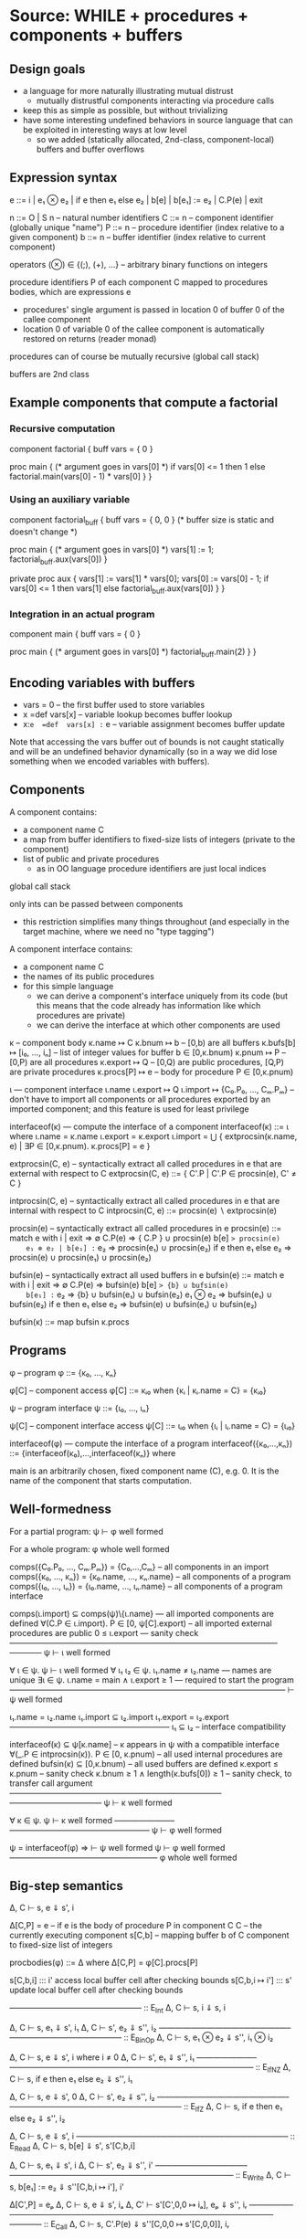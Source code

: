 * Source: WHILE + procedures + components + buffers

** Design goals
- a language for more naturally illustrating mutual distrust
  + mutually distrustful components interacting via procedure calls
- keep this as simple as possible, but without trivializing
- have some interesting undefined behaviors in source language
  that can be exploited in interesting ways at low level
  + so we added (statically allocated, 2nd-class, component-local)
    buffers and buffer overflows

** Expression syntax

e ::= i | e₁ ⊗ e₂ | if e then e₁ else e₂ | b[e] | b[e₁] := e₂ | C.P(e) | exit

n ::= O | S n                          – natural number identifiers
C ::= n      – component identifier (globally unique "name")
P ::= n      – procedure identifier (index relative to a given component)
b ::= n      – buffer identifier    (index relative to current component)

operators (⊗) ∈ {(;), (+), ...}  – arbitrary binary functions on integers

procedure identifiers P of each component C mapped to procedures bodies,
which are expressions e
  + procedures' single argument is passed in location 0 of buffer 0 of
    the callee component
  + location 0 of variable 0 of the callee component is automatically
    restored on returns (reader monad)

procedures can of course be mutually recursive (global call stack)

buffers are 2nd class

** Example components that compute a factorial

*** Recursive computation

component factorial {
  buff vars = { 0 }

  proc main {
    (* argument goes in vars[0] *)
    if vars[0] <= 1 then
      1
    else
      factorial.main(vars[0] - 1) * vars[0]
  }
}

*** Using an auxiliary variable

component factorial_buff {
  buff vars = { 0, 0 } (* buffer size is static and doesn't change *)

  proc main {
    (* argument goes in vars[0] *)
    vars[1] := 1;
    factorial_buff.aux(vars[0])
  }

  private proc aux {
    vars[1] := vars[1] * vars[0];
    vars[0] := vars[0] - 1;
    if vars[0] <= 1 then
      vars[1]
    else
      factorial_buff.aux(vars[0])
  }
}

*** Integration in an actual program

component main {
  buff vars = { 0 }

  proc main {
    (* argument goes in vars[0] *)
    factorial_buff.main(2)
  }
}

** Encoding variables with buffers
- vars = 0                 – the first buffer used to store variables
- x  =def  vars[x]         – variable lookup becomes buffer lookup
- x:=e  =def  vars[x] := e – variable assignment becomes buffer update

Note that accessing the vars buffer out of bounds is not caught
statically and will be an undefined behavior dynamically (so in a way
we did lose something when we encoded variables with buffers).

** Components

A component contains:
- a component name C
- a map from buffer identifiers to fixed-size lists of integers
  (private to the component)
- list of public and private procedures
  + as in OO language procedure identifiers are just local indices

global call stack

only ints can be passed between components
- this restriction simplifies many things throughout
  (and especially in the target machine, where we need no "type tagging")

A component interface contains:
- a component name C
- the names of its public procedures
- for this simple language
  + we can derive a component's interface uniquely from its code
    (but this means that the code already has information like
     which procedures are private)
  + we can derive the interface at which other components are used

κ – component body
κ.name ↦ C
κ.bnum ↦ b                   – [0,b) are all buffers
κ.bufs[b] ↦ [i₀, ..., iₙ]    – list of integer values for buffer b ∈ [0,κ.bnum)
κ.pnum ↦ P                   – [0,P) are all procedures
κ.export ↦ Q                 – [0,Q) are public procedures,
                               [Q,P) are private procedures
κ.procs[P] ↦ e               – body for procedure P ∈ [0,κ.pnum)

ι — component interface
ι.name
ι.export ↦ Q
ι.import ↦ {C₀.P₀, ..., Cₘ.Pₘ}
  – don't have to import all components or all procedures exported by
    an imported component; and this feature is used for least privilege

interfaceof(κ) — compute the interface of a component
interfaceof(κ) ::= ι where
  ι.name = κ.name
  ι.export = κ.export
  ι.import = ⋃ { extprocsin(κ.name, e) | ∃P ∈ [0,κ.pnum). κ.procs[P] = e }

extprocsin(C, e) – syntactically extract all called procedures in e
                   that are external with respect to C
extprocsin(C, e) ::=
  { C'.P | C'.P ∈ procsin(e), C' ≠ C }

intprocsin(C, e) – syntactically extract all called procedures in e
                   that are internal with respect to C
intprocsin(C, e) ::= procsin(e) ∖ extprocsin(e)

procsin(e) – syntactically extract all called procedures in e
 procsin(e) ::=
  match e with
    i | exit => ∅
    C.P(e) => { C.P } ∪ procsin(e)
    b[e] => procsin(e)
    e₁ ⊗ e₂ | b[e₁] := e₂ => procsin(e₁) ∪ procsin(e₂)
    if e then e₁ else e₂ =>
      procsin(e) ∪ procsin(e₁) ∪ procsin(e₂)

bufsin(e) – syntactically extract all used buffers in e
bufsin(e) ::=
  match e with
    i | exit => ∅
    C.P(e) => bufsin(e)
    b[e] => {b} ∪ bufsin(e)
    b[e₁] := e₂ => {b} ∪ bufsin(e₁) ∪ bufsin(e₂)
    e₁ ⊗ e₂ => bufsin(e₁) ∪ bufsin(e₂)
    if e then e₁ else e₂ =>
      bufsin(e) ∪ bufsin(e₁) ∪ bufsin(e₂)

bufsin(κ) ::= map bufsin κ.procs

** Programs

φ – program
φ ::= {κ₀, ..., κₙ}

φ[C] – component access
φ[C] ::= κᵢ₀ when {κᵢ | κᵢ.name = C} = {κᵢ₀}

ψ – program interface
ψ ::= {ι₀, ..., ιₙ}

ψ[C] – component interface access
ψ[C] ::= ιᵢ₀ when {ιᵢ | ιᵢ.name = C} = {ιᵢ₀}

interfaceof(φ) — compute the interface of a program
interfaceof({κ₀,...,κₙ}) ::= {interfaceof(κ₀),...,interfaceof(κₙ)} where

main is an arbitrarily chosen, fixed component name (C), e.g. 0.
It is the name of the component that starts computation.

** Well-formedness

For a partial program:
  ψ ⊢ φ well formed

For a whole program:
  φ whole well formed


comps({C₀.P₀, ..., Cₘ.Pₘ}) = {C₀,...,Cₘ}       – all components in an import
comps({κ₀, ..., κₙ}) = {κ₀.name, ..., κₙ.name} – all components of a program
comps({ι₀, ..., ιₙ}) = {ι₀.name, ..., ιₙ.name} – all components of a program interface

comps(ι.import) ⊆ comps(ψ)\{ι.name}     — all imported components are defined
∀(C.P ∈ ι.import). P ∈ [0, ψ[C].export) – all imported external procedures are public
0 ≤ ι.export                            — sanity check
————————————–———–—————————————————–————
ψ ⊢ ι well formed

∀ ι ∈ ψ. ψ ⊢ ι well formed
∀ ι₁ ι₂ ∈ ψ. ι₁.name ≠ ι₂.name          — names are unique
∃ι ∈ ψ.  ι.name = main ∧ ι.export ≥ 1   — required to start the program
————————————–———–————————–———–——————–
⊢ ψ well formed

ι₁.name = ι₂.name
ι₁.import ⊆ ι₂.import
ι₁.export = ι₂.export
————————————————–———–
ι₁ ⊆ ι₂                – interface compatibility

interfaceof(κ) ⊆ ψ[κ.name]               – κ appears in ψ with a compatible interface
∀(_.P ∈ intprocsin(κ)). P ∈ [0, κ.pnum) – all used internal procedures are defined
bufsin(κ) ⊆ [0,κ.bnum)                  – all used buffers are defined
κ.export ≤ κ.pnum                       – sanity check
κ.bnum ≥ 1 ∧ length(κ.bufs[0]) ≥ 1      – sanity check, to transfer call argument
——————————————————————————–———————————–
ψ ⊢ κ well formed

∀ κ ∈ ψ. ψ ⊢ κ well formed
———————–—————————————————–
ψ ⊢ φ well formed

ψ = interfaceof(φ) ⇒
  ⊢ ψ well formed
  ψ ⊢ φ well formed
———————————————–——––
φ whole well formed

** Big-step semantics

Δ, C ⊢ s, e ⇓ s', i

Δ[C,P] = e – if e is the body of procedure P in component C
C          – the currently executing component
s[C,b]     – mapping buffer b of C component to fixed-size list of integers

procbodies(φ) ::= Δ   where Δ[C,P] = φ[C].procs[P]

s[C,b,i] ::: i'
  access local buffer cell after checking bounds
s[C,b,i ↦ i'] ::: s'
  update local buffer cell after checking bounds

—————–————–——————– :: E_Int
Δ, C ⊢ s, i ⇓ s, i

Δ, C ⊢ s, e₁ ⇓ s', i₁
Δ, C ⊢ s', e₂ ⇓ s'', i₂
——————————–————–—–—————————————— :: E_BinOp
Δ, C ⊢ s, e₁ ⊗ e₂ ⇓ s'', i₁ ⊗ i₂

Δ, C ⊢ s, e ⇓ s', i   where i ≠ 0
Δ, C ⊢ s', e₁ ⇓ s'', i₁
———————–——————–——–————————————————–————— :: E_IfNZ
Δ, C ⊢ s, if e then e₁ else e₂ ⇓ s'', i₁

Δ, C ⊢ s, e ⇓ s', 0
Δ, C ⊢ s', e₂ ⇓ s'', i₂
———————–——————–——–————————————————–————— :: E_IfZ
Δ, C ⊢ s, if e then e₁ else e₂ ⇓ s'', i₂

Δ, C ⊢ s, e ⇓ s', i
–—–————————–—————–——–———–————– :: E_Read
Δ, C ⊢ s, b[e] ⇓ s', s'[C,b,i]

Δ, C ⊢ s, e₁ ⇓ s', i
Δ, C ⊢ s', e₂ ⇓ s'', i'
–—–—————————–——————–——–———–—————–—————————— :: E_Write
Δ, C ⊢ s, b[e₁] := e₂ ⇓ s''[C,b,i ↦ i'], i'

Δ[C',P] = eₚ
Δ, C ⊢ s, e ⇓ s', iₐ
Δ, C' ⊢ s'[C',0,0 ↦ iₐ], eₚ ⇓ s'', iᵣ
—————–———––——————————–——–———–————————————–———— :: E_Call
Δ, C ⊢ s, C'.P(e) ⇓ s''[C,0,0 ↦ s'[C,0,0]], iᵣ

–—————————————–——–———–———– :: E_Exit
Δ, C ⊢ s, exit ⇓ s, EXITED
+ error monad rules to propagate this everywhere

e.g.

Δ, C ⊢ s, e₁ ⇓ s', EXITED
——————————–————–—–—————————————— :: E_BinOp
Δ, C ⊢ s, e₁ ⊗ e₂ ⇓ s', EXITED

** Small-step semantics

*** Δ ⊢ cfg → cfg'
- using a single stack for both local and cross-compartment calls

cfg ::= (C, s, σ, K, e)

E ::=                             – flat evaluation contexts
      □⊗e₂ | i₁⊗□ |
      if □ then e₁ else e₂ |
      b[□]  |
      b[□] := e₂ | b[i] := □
      C.P(□) |

K ::= E :: K | []                 – continuations

σ ::= (C,i,K) :: σ | []           – call stack

s[C,b] ↦ [i₀, ..., iₙ]            – integer list for buffer b

s[C,b,i] = iᵢ when s[C,b] = [i₀, ..., iₙ]

Initial configurations:
I(φ) — initial configuration for a whole program φ
I(φ) ::= (main, s[main,0,0 ↦ 0], [], [], φ[main].procs[0])
  where φ = {κ₀,...,κₙ}
        s = { κ₀.name,b ↦ κ₀.bufs[b] | b ∈ dom(κ₀.bufs) } ⊎ ... ⊎
              { κₙ.name,b ↦ κₙ.bufs[b] | b ∈ dom(κₙ.bufs) }

Final configurations:
  (C,s, σ, K, exit) final  (Final_Exit)
  (C,s,[],[],    i) final  (Final_Value)


Δ ⊢ (C, s, σ, K, e₁⊗e₂) → (C, s, σ, □⊗e₂ :: K, e₁)   (S_BinOp_Push)

Δ ⊢ (C, s, σ, □⊗e₂ :: K, i₁) → (C, s, σ, i₁⊗□ :: K, e₂)   (S_BinOp_Switch)

Δ ⊢ (C, s, σ, i₁⊗□ :: K, i₂) → (C, s, σ, K, i₁⊗i₂)   (S_BinOp_Pop)

Δ ⊢ (C, s, σ,                         K, if e then e₁ else e₂) →
    (C, s, σ, if □ then e₁ else e₂ :: K, e)                      (S_If_Push)

i ≠ 0
—————————————–—–——————————————————————————————–——————————————— (S_If_Pop_NZ)
Δ ⊢ (C, s, σ, if □ then e₁ else e₂ :: K, i) → (C, s, σ, K, e₁)

Δ ⊢ (C, s, σ, if □ then e₁ else e₂ :: K, 0) → (C, s, σ, K, e₂)   (S_If_Pop_Z)

Δ ⊢ (C, s, σ, K, b[e]) → (C, s, σ, b[□] :: K, e)   (S_Read_Push)

Δ ⊢ (C, s, σ, b[□] :: K, i) → (C, s, σ, K, s[C,b,i])   (S_Read_Pop)

Δ ⊢ (C, s, σ, K, b[e₁] := e₂) → (C, s, σ, b[□] := e₂ :: K, e₁)   (S_Write_Push)

Δ ⊢ (C, s, σ, b[□] := e₂ :: K, i) → (C, s, σ, b[i] := □ :: K, e₂)   (S_Write_Swap)

Δ ⊢ (C, s,             σ, b[i] := □ :: K, i') →
    (C, s[C,b,i ↦ i'], σ,              K, i')   (S_Write_Pop)

Δ ⊢ (C, s, σ, K, C'.P'(e)) → (C, s, σ, C'.P'(□) :: K, e)   (S_Call_Push)

Δ[C',P'] = eₚ
————————————————————————–————————————————–––——————–————————–————–—— (S_Call_Pop)
Δ ⊢ (C,  s,                                σ, C'.P'(□) :: K, iₐ) →
    (C', s[C',0,0 ↦ iₐ], (C,s[C,0,0],K) :: σ,            [], eₚ)

Δ ⊢ (C, s, (C',iₐ,K) :: σ, [], i) → (C', s[C',0,0 ↦ iₐ], σ, K, i)   (S_Return)

Note: At this level we don't need to enforce interfaces in the
operational semantics. The interface is syntactically extracted from
the code, so the code trivially respects the interface (this can be
seen as an invariant of reduction: code never changes since it's on
the left of ⊢).

*** Δ ⊢ cfg →* cfg'

Δ ⊢ cfg →* cfg

Δ ⊢ cfg  →* cfg'
Δ ⊢ cfg' →  cfg''
————————————————–
Δ ⊢ cfg  →* cfg''

*** Δ ⊢ cfg ↛

∀ cfg', ¬(Δ ⊢ cfg → cfg')
————————————————————————–
Δ ⊢ cfg ↛

*** Lemma (Determinism)
∀ cfg Δ.
  Δ ⊢ cfg → cfg₁ ∧ Δ ⊢ cfg → cfg₂ ⇒ cfg₁ = cfg₂

** Examples : operational semantics reductions

*** Small-step reduction

Initial configuration:
(main, s, [], [], factorial_buff.main(2))
  where s[main,0] = [ 0 ]
        s[factorial_buff,0] = [ 0, 0 ]

Then:

S_Call_Push
(main, s, [], factorial_buff.main(□) :: [], 2)

S_Call_Pop
(factorial_buff, s', (main,0,[]) :: [], [],
  (vars[1] := 1; factorial_buff.aux(vars[0])))
  where s'[main,0] = [ 0 ]
        s'[factorial_buff,0] = [ 2, 0 ]

S_BinOp_Push
(factorial_buff, s', (main,0,[]) :: [],
(□;factorial_buff.aux(vars[0])) :: [], vars[1] := 1)

S_Write_Push
(factorial_buff, s', (main,0,[]) :: [], 
vars[□] := 1 :: (□;factorial_buff.aux(vars[0])) :: [], 1)

S_Write_Swap
(factorial_buff, s', (main,0,[]) :: [], 
vars[1] := □ :: (□;factorial_buff.aux(vars[0])) :: [], 1)

S_Write_Pop
(factorial_buff, s'', (main,0,[]) :: [],
(□;factorial_buff.aux(vars[0])) :: [], 1)
  where s'' = s'[factorial_buff,vars,1 ↦ 1]
     ie s''[main,0] = [ 0 ]
        s''[factorial_buff,0] = [ 2, 1 ]

S_BinOp_Switch
(factorial_buff, s'', (main,0,[]) :: [],
(1;□) :: [], factorial_buff.aux(vars[0]))

S_Call_Push
(factorial_buff, s'', (main,0,[]) :: [],
(factorial_buff.aux(□)) :: (1;□) :: [], vars[0])

S_Read_Push
(factorial_buff, s'', (main,0,[]) :: [],
(vars[□]) :: (factorial_buff.aux(□) :: (1;□) :: [], 0)

S_Read_Pop
(factorial_buff, s'', (main,0,[]) :: [],
(factorial_buff.aux(□) :: (1;□) :: [], s''[factorial_buff, vars, 0])
    where s''[factorial_buff, vars, 0] = 2

S_Call_Pop
(factorial_buff, s'', 
 (factorial_buff,0,(1;□) :: [])) ::
   (main,0,[]) ::
   [], [], e)
where e =
    (vars[1] := vars[1] * vars[0];
    vars[0] := vars[0] - 1;
    if vars[0] <= 1 then
      vars[1]
    else
      factorial_buff.aux(vars[0]))

      .
      .
      .

(factorial_buff, s''', 
 (factorial_buff,0,(1;□) :: [])) ::
   (main,0,[]) ::
   [], [], 2)
   where s'''[main,0] = [ 0 ]
         s'''[factorial_buff,0] = [ 1, 2 ]

Finally:

S_Return
(factorial_buff, s4, (main,0,[]) :: [], (1;□) :: [], 2)
where s4[main,0] = [ 0 ]
      s4[factorial_buff,0] = [ 0, 2 ]

S_Binop_Pop
(factorial_buff, s4, (main,0,[]) :: [], [], 2)
    since (1;2) = 2

S_Return
(main, s4, [], [], 2)

** Preservation and partial progress

*** Well-formedness invariants

η – component well-formedness invariants (preserved by reduction)
η.name
η.pnum
η.bnum
η.blens – list of lengths of the component's buffers

Γ – partial program well-formedness invariant
Γ ::= {η₀, ..., ηₙ}

Γ[C] – component access
Γ[C] ::= ηᵢ₀ when {ηᵢ | ηᵢ.name = C} = {ηᵢ₀}

wfinv(κ) ::= η where
  η.pnum = φ.pnum
  η.bnum = η.bnum
  η.blens = map length κ.bufs

wfinv(φ) ::= Γ where
  φ = {κ₀, ..., κₙ}
  Γ = {wfinv(κ₀), ..., wfinv(κₙ)}

*** Well-formedness of expressions: ι; η ⊢ e well formed

extprocsin(ι.name, e) ⊆ ι.import                 – all used external procedures are imported
∀(_.P ∈ intprocsin(ι.name, e)). P ∈ [0, η.pnum)  – all used internal procedures are defined
bufsin(e) ⊆ [0,η.bnum)                           – all used buffers are defined
———————————————————–——–———————————————————————–
ι; η ⊢ e well formed


*** Well-formedness of flat evaluation contexts: ι; η ⊢ E well formed

extprocsin(ι.name, E) ⊆ ι.import                 – all used external procedures are imported
∀(_.P ∈ intprocsin(ι.name, E)). P ∈ [0, η.pnum)  – all used internal procedures are defined
bufsin(E) ⊆ [0,η.bnum)                           – all used buffers are defined
———————————————————–——–———————————————————————–
ι; η ⊢ E well formed

*** Well-formedness of continuations: ι; η ⊢ K well formed

ι; η ⊢ E well formed
ι; η ⊢ K well formed
———————————————–————————–
ι; η ⊢ E :: K well formed

———————————————–—————
ι; η ⊢ [] well formed

*** Well-formedness of call stacks: ψ; Γ ⊢ σ well formed

————————–————————–——–
ψ; Γ ⊢ [] well formed

ψ[C]; Γ[C] ⊢ K well formed
ψ; Γ ⊢ σ well formed
——————————————–———————–—————–
ψ; Γ ⊢ (C,i,K)::σ well formed

*** Well-formedness of states: Γ ⊢ s well formed

∀ η ∈ Γ,
  s[η.name,b,i] is defined
    ⇔
  b ∈ [0,η.bnum) ∧ i ∈ [0,η.blens[b])
————————————————————————————————————–
Γ ⊢ s well formed

*** Well-formedness of configurations: ψ; Γ ⊢ (C, s, σ, K, e) well formed

Γ ⊢ s well formed
ψ; Γ ⊢ σ well formed
ψ[C]; Γ[C] ⊢ K well formed
ψ[C]; Γ[C] ⊢ e well formed
—————————————————–———————–—————————–—————————————
ψ; Γ ⊢ (C, s, σ, K, e) well formed

*** Lemma I(φ) produces well-formed configuration if φ is well-formed.

∀φ.  φ well formed ⇒
  let ψ = interfaceof(φ) in
  let Γ = wfinv(φ) in
  ψ; Γ ⊢ I(φ) well formed

*** Assumption (partial progress)

For any well-formed configuration cfg one of the following holds:
1. cfg is a final configuration (value or exit)
2. cfg takes a step
3. cfg is stuck but of one of the following forms:
   (a) (C, s, σ, b[□] :: K, i) where s[C,b,i] is undefined
   (b) (C, s, σ, b[i] := □ :: K, i') where s[C,b,i] is undefined

Formally:
  ∀ φ. φ well formed ⇒
       ψ = interfaceof(φ) ∧ Γ = wfinv(φ) ∧ Δ = procbodies(φ) ⇒
  ∀ cfg. ψ; Γ ⊢ cfg well formed ⇒
           cfg final ∨ cfg undef ∨ (∃ cfg'.  Δ ⊢ cfg → cfg')

where

s[C,b] = [i₀, ..., iₙ]
i ∉ {0, ..., n}
————————————————————————————– Undef_Load
(C, s, σ, b[□] :: K, i) undef

s[C,b] = [i₀, ..., iₙ]
i ∉ {0, ..., n}
————————————————————————————––————– Undef_Store
(C, s, σ, b[i] := □ :: K, i') undef

*** Assumption (preservation)

Formally:
  ∀ φ. φ well formed ⇒
       Γ = wfinv(φ) ∧ Δ = procbodies(φ) ⇒
  ∀ cfg cfg'. Γ ⊢ cfg well formed ⇒
              Δ ⊢ cfg → cfg' ⇒
                Γ ⊢ cfg' well formed

** Undefined behavior
*** Intuition

A program has undefined behavior if some bad action (e.g. writing
outside a buffer) can happen for some inputs. To a first
approximation, the compiler is free to produce a target program
behaving arbitrarily for those inputs.

Note that this is different than saying that an undefined behavior
causes the program to go to an arbitrary high-level state:
1. We are talking about *low-level* attacks, and for such attacks
   (without additional protection at least) an undefined compiled
   program will transition to states in that have no high-level
   equivalent whatsoever! So high-level configurations are not good
   enough for expressing what happens after the bad action.
2. Since compiler optimizations assume defined behavior, the compiler
   can cause the bad action to happen earlier, later, or not at all.

This is also different from saying that the compiler is free to
produce an arbitrary output if the source program has (any) undefined
behavior. For inputs for which the bad action cannot happen the
compiler has to produce correctly behaving code, even if the program
can cause a bad action for other inputs.

Without good ways of (1) knowing/specifying on which inputs a
program/component is defined and on which ones it is not and (2)
restricting the inputs a program/component can take to those that make
it be defined, we go with the following coarse notion of undefinedness.

*** Undefined/defined programs

Definition: A well-formed program φ is undefined if I(φ) gets stuck.

Definition: A well-formed program φ is defined if it is not undefined.

*** Fully defined partial programs

Intuition:
A partial program (set of components) is fully defined if there
exists no well-formed and complete program featuring that component
that gets stuck while executing one of the components in the set.

Definition (fully defined partial program): A partial program φ* is
fully defined if there exists no partial program φ so that φ ∪ φ* is a
well-formed program and I(φ ∪ φ*) →* cfg, cfg is a stuck state
(i.e. cfg not final and cfg does not step), and the current component
in cfg is in comps(φ*).

If we choose φ*={κ} (i.e. a partial program with a single component κ)
we obtain a notion of fully defined component.


* Target: an abstract machine with interacting components

Starting point: RISC register machine from Oakland 2015
- the instructions from the basic machine with two additions:
  Call iC iP and Return

*Separate memories*
- Each isolated component has its own infinite memory and memory
  addressing is relative to the current component

*Global protected call stack*
+ only deals with *cross-component* calls and returns
+ on a micro-policy machine this would be implemented using return capabilities
+ for SFI/XFI machine this would be implemented via a shadow call stack

The memory of each component contains:
- code (stored instructions; can mount code injection and ROP attacks)
- a local stack
- arrays (statically allocated)

We know the *external entry points* for each component, list of addresses

no protection against overflows affecting the offending component's memory
- in particular we can mount code injection and ROP attacks
- but only to the current component
  + the writes to other component's memory are prevented (by design)

this abstract machine can later (i.e. future work) be implemented in
various ways, including:
- process-level sandboxing (different address spaces)
- software-fault isolation (same address space)
- micro-policies (same address space)
- multi-PMA systems (same address space)

** Syntax

Instr ::= Nop |
          Const i → r |
          Mov r₁ → r₂ |
          BinOp r₁ ⊗ r₂ → r₃ |
          Load *r₁ → r₂ |
          Store *r₁ ← r₂ |
          Jal r |        – for internal calls
          Jump r |       – for internal returns
          Call C P |     – for external calls (to designated entry points)
          Return |       – for external returns (to top of call stack)
          Bnz r i |
          Halt

** Programs

p ::= (ψ, mem, E)  – low-level program

ψ — defined in the high-level

E[C] – the list of *external* entry points of component C
       (internal calls are done via Jal and not monitored)

(ψ, mem, E) well formed
dom(E) = comps(ψ)
————————————————————————————–
(ψ, mem, E) whole well formed

** Semantics:

ψ; E ⊢ ρ → ρ'

ρ ::= (C,σ,mem,reg,pc)

ψ — high-level program interface
E – external entry points
C – the current component
σ – protected stack, each entry has the form (C,i)
    + we return to component C at (local) address i
mem[C,i] – the value of memory address i in component C
reg and pc are as in the basic machine from the Oakland 2015 paper

mem[C,pc] = i    decode i = Nop
———————————————————————————————————————————— :: S_Nop
ψ; E ⊢ (C,σ,mem,reg,pc) → (C,σ,mem,reg,pc+1)

mem[C,pc] = i    decode i = Const i' → r
reg' = reg[r ↦ i']
————————————————————————————————————————————— :: S_Const
ψ; E ⊢ (C,σ,mem,reg,pc) → (C,σ,mem,reg',pc+1)

mem[C,pc] = i    decode i = Mov r₁ → r₂
reg' = reg[r₂ ↦ reg[r₁]]
————————————————————————————————————————————— :: S_Mov
ψ; E ⊢ (C,σ,mem,reg,pc) → (C,σ,mem,reg',pc+1)

mem[C,pc] = i    decode i = BinOp r₁ ⊗ r₂ → r₃
reg' = reg[r₃ ↦ reg[r₁] ⊗ reg[r₂]]
————————————————————————————————————————————— :: S_BinOp
ψ; E ⊢ (C,σ,mem,reg,pc) → (C,σ,mem,reg',pc+1)

mem[C,pc] = i     decode i = Load *r₁ → r₂
reg[r₁] = i₁
reg' = reg[r₂ ↦ mem[C,i₁]]
————————————————————————————————————————————— :: S_Load
ψ; E ⊢ (C,σ,mem,reg,pc) → (C,σ,mem,reg',pc+1)

mem[C,pc] = i     decode i = Store *r₁ ← r₂
reg[r₁] = i₁
reg[r₂] = i₂
mem' = mem[C,i₁ ↦ i₂]
————————————————————————————————————————————— :: S_Store
ψ; E ⊢ (C,σ,mem,reg,pc) → (C,σ,mem',reg,pc+1)

mem[C,pc] = i     decode i = Jal r
reg[r] = i'
reg' = reg[rᵣₐ → pc + 1]
——————————————————————————————————————————— :: S_Jal
ψ; E ⊢ (C,σ,mem,reg,pc) → (C,σ,mem,reg',i')

mem[C,pc] = i     decode i = Call C' P'
C'.P' ∈ ψ[C].import  ∨  C' = C       – checking interface
σ' = (C,pc+1) :: σ                 – updating call stack
——————————————————————————————————————————————————— :: S_Call
ψ; E ⊢ (C,σ,mem,reg,pc) → (C',σ',mem,reg,E[C'][P'])

mem[C,pc] = i     decode i = Jump r
reg[r] = i'
—————————————————————————————————————————— :: S_Jump
ψ; E ⊢ (C,σ,mem,reg,pc) → (C,σ,mem,reg,i')

mem[C,pc] = i     decode i = Return
σ = (C',i') :: σ'              – return address from protected stack
———————————————————————————————————————————— :: S_Return
ψ; E ⊢ (C,σ,mem,reg,pc) → (C',σ',mem,reg,i')

mem[C,pc] = i     decode i = Bnz r i'
reg[r] ≠ 0
————————————————————————————————————————————— :: S_BnzNZ
ψ; E ⊢ (C,σ,mem,reg,pc) → (C,σ,mem,reg,pc+i')

mem[C,pc] = i     decode i = Bnz r i'
reg[r] = 0
———————————————————————————————————————–———— :: S_BnzZ
ψ; E ⊢ (C,σ,mem,reg,pc) → (C,σ,mem,reg,pc+1)

Note: this semantics can be used to reduce *partial* programs.

*** Lemma (Determinism)
∀ ψ E ρ ρ₁ ρ₂.
  ψ; E ⊢ ρ → ρ₁  ∧  ψ; E ⊢ ρ → ρ₂ ⇒
    ρ₁ = ρ₂

*** Note: this semantics has stuck states
Here are all stuck states:
- instruction decoding errors (decode is probably a partial function)
- mem[C] could fail if accessing a non-existent component?
  + this won't happen if the current component C and all
    comps(ψ[C].import) are in dom(C) to start with; this particular
    thing is something one can check statically, but whatever
- access control check failure on calls (C'.P' ∈ ψ[C].import in S_Call)
- return with empty call stack (σ = (C',i') : σ' in S_Return)
- trying to execute the Halt instruction also leads to a stuck state
  the semantics above
They all correspond to easily detectable errors
- they could lead to error states if needed


* Structured full abstraction instance
** Cross-level shapes

s ::=
  (ψ,            — whole program interface
   {C₀,...,Cₙ})  — names of the components that the attacker gets

** Source language

*** Partial programs and contexts:

P, Q, A ::= (ψ, φ)

*** Well formedness

⊢ ψ well formed
∀ κ ∈ φ. interfaceof(κ) ⊆ ψ[κ.name]
——————–——————————————–————————————–
(ψ, φ) well formed

*** Context application: A[P]

(_, φ_A)[(_, φ_P)] ::=
  φ_A ⊎ φ_P

*** Context has shape: A ⊢ s

comps(φ_A) = {C₀,...,Cₙ}
————–—————————–—————————–—–
(ψ, φ_A) ⊢ (ψ, {C₀,...,Cₙ})

*** Program has shape: P ⊢ₙ s

comps(φ_P) = comps(ψ)∖{C₀,...,Cₙ}
————–—————————–—————————–————————
(ψ, φ_P) ⊢ₙ (ψ, {C₀,...,Cₙ})

*** Context application preserves well formedness

∀ A P s. A well formed  ∧  P well formed  ⇒
         A ⊢ s  ∧  P ⊢ₙ s ⇒
         A[P] whole well formed

** Target language

*** Partial programs and contexts

p, q, a ::= (ψ, mem, E)

(no syntactic distinction between partial and whole programs)

*** Well formedness

⊢ ψ well formed
dom(mem) = dom(E) ⊆ comps(ψ)
————————————–——————————————–
(ψ, mem, E) well formed

*** Context has shape: a ⊢ s

dom(E) = {C₀,...,Cₙ}
————–—————————–—————————–—–——–
(ψ, mem, E) ⊢ (ψ, {C₀,...,Cₙ})

*** Program has shape: p ⊢ₙ s

dom(E) = comps(ψ)∖{C₀,...,Cₙ}
————–—————————–—————————–—–——–—
(ψ, mem, E) ⊢ₙ (ψ, {C₀,...,Cₙ})

*** Context application: a[p]

(ψ, memₐ, Eₐ)[(_, memₚ, Eₚ)] ::=
  (ψ, memₐ ⊎ memₚ, Eₐ ⊎ Eₚ)

*** Context application preserves well formedness

∀ a p s. a well formed  ∧  p well formed  ⇒
         a ⊢ s  ∧  p ⊢ₙ s ⇒
         a[p] whole well formed


* Compiler

Non-optimizing, naive compiler.

This compiler explicitly clears *all* registers before each cross-component call.
- we need to clear the registers our compiler uses in order to prevent
  accidentally leaking information
- we need to also clear the registers our compiler does not use in
  order to prevent attacker components that cannot communicate
  directly from using these registers as a side-channel

** Procedure and expression compilations

STACKBASE(C): Base address of component C's stack
INTERNALENTRY(C,P): map from procedures to internal entry points
                    (an address in that procedure's component)
BUFADDR(C,b): map from buffer identifiers to addresses

The memory cell at location STACKBASE(C) is used to (re)store the
stack pointer when switching components.

*** Macros

**** Clearing *all* registers but r_com

Assuming dom(reg) \ {r_com} = {r₀,...,rₙ}.

CLEARREG ::=
  Const 0 → r₀;
  ...
  Const 0 → rₙ

**** Storing/restoring environment

The environment is saved on cross-compartment calls and returns and
restored when getting back control.

STOREENV(C,r) ::=              store current stack pointer value
  Const STACKBASE(C) → r;      (register r gets overwritten in the process)
  Store *r ← rₛₚ

RESTOREENV(C) ::=              restore stack pointer value, set rₒₙₑ
  Const 1 → rₒₙₑ;
  Const STACKBASE(C) → rₛₚ;
  Load *rₛₚ → rₛₚ

**** Storing/loading call argument variable

LOADARG(C → r) ::=
  Const BUFADDR(C,(b=0)) → r;
  Load *r → r

STOREARG(C ← r, r') ::=
  Const BUFADDR(C,(b=0)) → r';
  Store *r' ← r

**** Operating the stack

PUSH(r) ::=                    add the value in register r on top of the local stack
  BinOp rₛₚ + rₒₙₑ → rₛₚ;
  Store *rₛₚ ← r

POP(r) ::=                     remove top value on the stack and put it into register r
  Load *rₛₚ → r;
  BinOp rₛₚ - rₒₙₑ → rₛₚ

*** Compiler

This compiler variant uses less stack & less registers & a smaller set
of stack macros (just PUSH and POP).

**** Invariants

When the environment is set it is the case that:
 * rₒₙₑ holds value 1;
 * rₛₚ holds a pointer to the current top of the local stack;
 * rₐᵤₓ₂ holds 0 if the call originated from the same component,
               1 otherwise.

Register rₐᵤₓ₁ is used to store temporary results.

Expression compilation e↓ produces code which corresponds to reducing
e and putting the resulting value in r_com. If e goes to an infinite
loop or terminates the program, then so will e↓.

The stack is used both to store intermediate results and to spill
registers. Stack usage by compiled procedures is such that at return
time (when hitting a Jump or Return instruction), the local stack
pointer is exactly at the position where it was at the beginning of
the call: every time the stack pointer increments by one (PUSH), dual
code will decrement it by one (POP).

**** Procedure compilation

(C.P ↦ eₚ)↓ ::=

lext — external call entry point
lint — internal call entry point
 lext: Const 1 → rₐᵤₓ₂;
       RESTOREENV(C);
       Bnz rₒₙₑ lmain;
 lint: Const 0 → rₐᵤₓ₂;
       PUSH(rᵣₐ);
lmain: STOREARG(C ← r_com, rₐᵤₓ₁);     – store call argument in memory
       (C,eₚ)↓;                        – compute result into r_com
       Bnz rₐᵤₓ₂ lret;
       POP(rᵣₐ);
       Jump rᵣₐ;
lret:  STOREENV(C,rₐᵤₓ₁);
       CLEARREG;
       Return

**** Expressions compilation

(C,i)↓ ::=
  Const i → r_com

(C,e₁⊗e₂)↓ when ⊗ ≠ (;) ::=
  (C,e₁)↓;
  PUSH(r_com);
  (C,e₂)↓;
  POP(rₐᵤₓ₁);
  BinOp rₐᵤₓ₁ ⊗ r_com → r_com

(C,e₁;e₂)↓ ::=                   – just an optimization
  (C,e₁)↓;
  (C,e₂)↓

(C,if e then e₁ else e₂)↓ ::=
      (C,e)↓;
      Bnz r_com lnz;
      (C,e₂)↓;
      Bnz rₒₙₑ lend;  — will always branch
 lnz: (C,e₁)↓;
lend: Nop

(C,b[e])↓ ::=
  (C,e)↓;
  Const BUFADDR(C,b) → rₐᵤₓ₁;
  Binop rₐᵤₓ₁ + r_com → rₐᵤₓ₁;
  Load *rₐᵤₓ₁ → r_com

(C,b[e₁] := e₂)↓ ::=
  (C,e₁)↓;
  Const BUFADDR(C,b) → rₐᵤₓ₁;
  Binop rₐᵤₓ₁ + r_com → rₐᵤₓ₁;
  PUSH(rₐᵤₓ₁);
  (C,e₂)↓;
  POP(rₐᵤₓ₁);
  Store *rₐᵤₓ₁ ← r_com

(C,C'.P'(e))↓ when C' ≠ C ::=
  (C,e)↓;
  PUSH(rₐᵤₓ₂);
  LOADARG(C → rₐᵤₓ₁);
  PUSH(rₐᵤₓ₁);
  STOREENV(C,rₐᵤₓ₁);
  CLEARREG;
  Call C' P';
  RESTOREENV(C);
  POP(rₐᵤₓ₁);
  STOREARG(C ← rₐᵤₓ₁, rₐᵤₓ₂);
  POP(rₐᵤₓ₂)

(C,C.P(e))↓ ::=
  (C,e)↓;
  PUSH(rₐᵤₓ₂);
  LOADARG(C → rₐᵤₓ₁);
  PUSH(rₐᵤₓ₁);
  Const INTERNALENTRY(C,P) → rₐᵤₓ₁;
  Jal rₐᵤₓ₁;
  POP(rₐᵤₓ₁);
  STOREARG(C ← rₐᵤₓ₁, rₐᵤₓ₂);
  POP(rₐᵤₓ₂)

(C,exit)↓ ::=
  Halt

** Properties

*** Lemma: Separate compilation for whole programs

∀ A P s. A well formed ∧ A fully defined ∧ A ⊢ s ⇒
         P well formed ∧ P fully defined ∧ P ⊢ₙ s ⇒
  (A[P])↓ ~L A↓[P↓]

*** Assumption (Whole programs compiler correctness)

∀ φ. φ whole well formed ∧ φ defined ⇒
     (φ↓ terminates ⇔ φ terminates)

∀ φ. φ whole well formed ∧ φ defined ⇒
     (φ↓ diverges ⇔ φ diverges)

φ terminates ≜
  let Δ = procbodies(φ) in
  ∃cfg. Δ ⊢ I(φ) →* cfg  ∧  Δ ⊢ cfg ↛

φ diverges ≜
  let Δ = procbodies(φ) in
  ∀ cfg. Δ ⊢ I(φ) →* cfg ⇒
         ∃ cfg'. Δ ⊢ cfg → cfg'

p terminates ≜
  let (ψ,mem,E) = p in
  ∃ ρ. ψ; E ⊢ I(mem,E[main][0]) → ρ  ∧  ψ; E ⊢ ρ ↛

p diverges ≜
  let (ψ,mem,E) = p in
  ∀ ρ. ψ; E ⊢ I(mem,E[main][0]) →* ρ ⇒
       ∃ ρ'. ψ; E ⊢ ρ → ρ'

*** Assumption (Shape preservation)

∀ A s. A well formed ∧ A ⊢ s ⇒
  A↓ well formed ∧ A↓ ⊢ s

∀ P s. P well formed ∧ P ⊢ₙ s ⇒
  P↓ well formed ∧ P↓ ⊢ₙ s


* Proofs using trace semantics

** Labeled reduction for partial programs

We define a labeled reduction of the form:

           α
  ψ; E ⊢ θ → θ'

E — external entry points for the *program components* only
ψ – interfaces for *all components* (both program and context)
both defined as in the low-level semantics

Note: the set of program components is dom(E)
                 context components is dom(ψ)∖dom(E)

*** Syntax

α ::=          action and origin
  | Eα           external action and origin
  | Iα           internal action and origin

Eα ::=         external action and origin
  | ea !         external action performed by the program
  | ea ?         external action performed by the context

ea, γ ::=         cross-boundary action
  | C.P(reg)     cross-boundary call
  | Ret reg      cross-boundary return
  | ✓            termination

Note that calls and return actions record the whole register file, not
just the value in register r_com, since there is no a priori guarantee
that components clean their other registers. The compiler will add
code for this, but that will make no difference for compromised components.

Iα ::=         internal action and origin
  | ia +          internal action taken by the program
  | ia -          internal action taken by the context

ia ::=          internal action
  | τ             silent step
  | C.P(/)        internal call
  | Ret /         internal return

The notation / is used to for partial knowledge: one could expect a
call argument or a return value to stand in place of /, but we
actually don't know (nor care about) what the actual call argument or
value is for an internal action.

In a given state θ, control is either held by the program (Pθ) or by the
context (Aθ). Internal steps always preserve control ownership, while
cross-boundary calls and returns always transfer control (either from
the program to the context, or from the context to the program).

θ ::=        partial view on machine state
  | Pθ         the program has control
  | Aθ         the context has control
  | EXITED

Pθ ::= (
     C,        current component
     PΣ,       view on global protected call stack
     mem,      *program*'s view on memory
     reg,      register file
     pc        program counter
    )

Aθ ::= (
     C,        current component
     AΣ,       view on global protected call stack
     mem,      *program*'s view on memory
     /,        register file unknown to the program
     /         program counter unknown to the program
    )

PΣ ::=       partial view on the call stack
             when the program has control
  | σ
  | σ ::       program internal call frames
         AΣ    remainder of the global stack

AΣ ::=       partial view on the call stack
             when the context has control
  | Aσ
  | Aσ         partial view on context internal call frames
      :: PΣ    remainder of the global stack

Aσ ::=        context internal call frames: only remember components
  | []
  | (C, /) :: Aσ

(σ is defined as above, in the low-level semantics)

Intuition for PΣ and AΣ:
a list of elements of alternating types (Aσ and σ)

Program starts computation and program has control:
σ :: (Aσ :: (... :: (Aσ₁ :: (σ₁ :: (Aσ₀ :: σ₀))) ...))

Program starts computation and context has control:
Aσ :: (σ :: (... :: (Aσ₁ :: (σ₁ :: (Aσ₀ :: σ₀))) ...))

Context starts computation and program has control:
σ :: (Aσ :: (... :: (Aσ₁ :: (σ₁ :: Aσ₀)) ...))

Context starts computation and context has control:
Aσ :: (σ :: (Aσ :: (... :: (Aσ₁ :: (σ₁ :: Aσ₀)) ...)))

*** Extra notations for stack manipulation

Top : PΣ → σ
Top(σ)       ≜ σ
Top(σ :: AΣ) ≜ σ

Top : AΣ → Aσ
Top(Aσ)       ≜ Aσ
Top(Aσ :: PΣ) ≜ Aσ


SetTop : (PΣ, σ) → PΣ
SetTop(σ,       σ') ≜ σ'
SetTop(σ :: AΣ, σ') ≜ σ' :: AΣ

SetTop : (AΣ, Aσ) → AΣ
SetTop(Aσ,       Aσ') ≜ Aσ'
SetTop(Aσ :: AΣ, Aσ') ≜ Aσ' :: AΣ

*** 1 - Internal program reductions

We use the standard semantics with a (more) partial E. This gets stuck
when calling or returning to the context (which is not in E), but then
other rules will apply (6 and 7).

Top(PΣ) = σ         PΣ' = SetTop(PΣ, σ')
ψ; E ⊢ (C,σ,mem,reg,pc) → (C',σ',mem',reg',pc')
————————————————————————————————————————————————– T_CallRetTau+
                 action(C,σ,mem,reg,pc)
ψ; E ⊢ (C,PΣ,mem,reg,pc) → (C',PΣ',mem',reg',pc')

action(C,σ,mem,reg,pc) =
  match decode(mem[C,pc]) with
    Call C₀ P₀ -> C₀.P₀(/) +
    Return     -> Ret / +
    _          -> τ +

*** 2 - Internal context reductions

———————————————————————————————————————– T_Tau-
                     τ -
ψ; E ⊢ (C,AΣ,mem,/,/) → (C,AΣ,mem,/,/)

C'.P' ∈ ψ[C].import ∨ C' = C       – check interface
C' ∉ dom(E)                        — call target in context
Top(AΣ) = Aσ      AΣ' = SetTop(AΣ, (C,/)::Aσ)
————————————————————–———————————————–———————– T_Call-
                    C'.P'(/) -
ψ; E ⊢ (C,AΣ,mem,/,/) → (C',AΣ',mem,/,/)

(C',/)::σ = Top(AΣ)     AΣ' = SetTop(AΣ,σ)
—————————————————————————–———————————————– T_Ret-
                    Ret / -
ψ; E ⊢ (C,AΣ,mem,/,/) → (C',AΣ',mem,/,/)

*** 3 - Call from context code to program code

C'.P' ∈ ψ[C].import             – check interface
C' ∈ dom(E)                     – call target in program
Top(AΣ) = Aσ               AΣ' = SetTop(AΣ, (C,/)::Aσ)
—————–———–———————————————–—————————–———————————–—————– T_Call?
                    C'.P'(reg) ?
ψ; E ⊢ (C,AΣ,mem,/,/) → (C',[]::AΣ',mem,reg,E[C'][P'])

*** 4 - Return from context code to program code

Top(PΣ) = (C',pc)::σ         PΣ' = SetTop(PΣ,σ)
—————————————————————————————————————————–———– T_Ret?
                       Ret reg ?
ψ; E ⊢ (C,[]::PΣ,mem,/,/) → (C',PΣ',mem,reg,pc)

*** 5 - Call from program code to context code

mem[C,pc] = i     decode i = Call C' P'
C'.P' ∈ ψ[C].import                – check interface
C' ∉ dom(E)                        – call target in context
Top(PΣ) = σ      PΣ' = SetTop(PΣ, (C,pc+1)::σ)
—————————————————————————————————————————————– T_Call!
                       C'.P'(reg) !
ψ; E ⊢ (C,PΣ,mem,reg,pc) → (C',[]::PΣ',mem,/,/)

*** 6 - Return from program code to context code

mem[C,pc] = i     decode i = Return
Top(AΣ) = (C',/)::Aσ        AΣ' = SetTop(AΣ,Aσ)
———–——————————————————————————————————–———–———– T_Ret!
                         Ret reg !
ψ; E ⊢ (C,[]::AΣ,mem,reg,pc) → (C',AΣ',mem,/,/)

*** 7 - Termination from context code

———–———————————————————————–————— T_Exit?
                      ✓?
ψ; E ⊢ (C,AΣ,mem,/,/) → EXITED

*** 8 - Termination from program code

                                   α
∀ α ≠ ✓!. ψ; E ⊢ (C,PΣ,mem,reg,pc) ↛
—————–———————————————————————––————— T_Exit!
                         ✓!
ψ; E ⊢ (C,PΣ,mem,reg,pc) → EXITED

** Traces

t ≜ a word over alphabet Eα (as defined above).

ε is the empty word.

———————————— T_Refl
         ε
ψ; E ⊢ θ ⇒ θ

         Iα
ψ; E ⊢ θ → θ'
————————————— T_Internal
         ε
ψ; E ⊢ θ ⇒ θ'

         Eα
ψ; E ⊢ θ → θ'
————————————— T_Cross
         Eα
ψ; E ⊢ θ ⇒ θ'

          t
ψ; E ⊢ θ  ⇒ θ'
          u
ψ; E ⊢ θ' ⇒ θ''
——————————————— T_Trans
         t.u
ψ; E ⊢ θ  ⇒ θ''

** Traces of a program

I(p) – initial state
I(ψ,memₚ,Eₚ) when main ∈ dom(Eₚ) ≜
  (C, [], mem, reg₀, Eₚ[main][0])   – program starts computation
I(ψ,memₚ,Eₚ) when main ∉ dom(Eₚ) ≜
  (C, [], mem, /, /)                – context starts computation

Traces(p) – the set of traces that a program (or context) has
                                           t
Traces(ψ,memₚ,Eₚ) = {t | ∃θ.  ψ; Eₚ ⊢ I(p) ⇒ θ}

** Traces with internal actions

T ≜ a word over alphabet α
  – generalized traces that include internal actions

erase(T) – erase internal actions in a generalized trace to get a trace t
erase(ε)       ≜ ε
erase(Iα :: t) ≜ erase(t)
erase(Eα :: t) ≜ Eα :: erase(t)

** Trace dualization

Intuition: permute context and program in all actions.

(γ ?)⁻¹ ≜ γ !
(γ !)⁻¹ ≜ γ ?

ε⁻¹     ≜ ε
Eα :: t ≜ Eα⁻¹ :: t⁻¹


(ia -)⁻¹ ≜ ia +
(ia +)⁻¹ ≜ ia -

ε⁻¹     ≜ ε
Iα :: T ≜ Iα⁻¹ :: T⁻¹
Eα :: T ≜ Eα⁻¹ :: T⁻¹

** Trace canonicalization

Intuition: the same trace, where the *context* cleans all his
           registers.

ζ(γ) – clean registers in an external action
ζ(C.P(reg)) ≜ C.P(reg[r←0,r≠r_com])
ζ(Ret reg)  ≜ Ret reg[r←0,r≠r_com]
ζ(✓)        ≜ ✓

ζ(Eα) – clean registers in *context* actions only
ζ(γ !) ≜ γ !
ζ(γ ?) ≜ ζ(γ) ?

ζ(t) — clean registers in context actions of a trace
ζ(ε)       ≜ ε
ζ(Eα :: t) ≜ ζ(Eα) :: ζ(t)

ζ(t) — internal actions don't mention register values anyway
ζ(ε)       ≜ ε
ζ(Eα :: T) ≜ ζ(Eα) :: ζ(T)
ζ(Iα :: t) ≜ Iα :: ζ(t)

** State wellformedness

C ∈ dom(E)
dom(mem) = dom(E)
E ⊢ PΣ well formed
Pθ = (C, PΣ, mem, reg, pc)
—————————————————————–————
E ⊢ Pθ well formed

C ∉ dom(E)
dom(mem) = dom(E)
E ⊢ AΣ well formed
Aθ = (C, AΣ, mem, /, /)
—————————————————————–————
E ⊢ Aθ well formed


PΣ = σ
E ⊢ σ well formed
—————————————————————–————
E ⊢ PΣ well formed

PΣ = σ::AΣ
Top(AΣ) = _ :: _
E ⊢ σ well formed
E ⊢ AΣ well formed
—————————————————————–————
E ⊢ PΣ well formed

AΣ = Aσ
E ⊢ Aσ well formed
—————————————————————–————
E ⊢ AΣ well formed

AΣ = Aσ::PΣ
Top(PΣ) = _ :: _
E ⊢ Aσ well formed
E ⊢ PΣ well formed
—————————————————————–————
E ⊢ AΣ well formed


σ = []
————————————–————
E ⊢ σ well formed

σ = (C, pc) :: σ'
C ∈ dom(E)
E ⊢ σ' well formed
—————————————–————
E ⊢ σ well formed

Aσ = []
————————————–————
E ⊢ Aσ well formed

Aσ = (C, /) :: Aσ'
C ∉ dom(E)
E ⊢ Aσ' well formed
—————————————–————
E ⊢ Aσ well formed

** State merging

*** Aσ ⊆ σ

——————–
[] ⊆ []

Aσ ⊆ σ
————–———————————————————–
(C, /) :: Aσ ⊆ (C, i) :: σ

*** mergeable PΣ AΣ

Aσ ⊆ σ
—————————————–
mergeable σ Aσ

Aσ ⊆ σ
mergeable PΣ AΣ
—————————————————————————–
mergeable σ::AΣ Aσ::PΣ

*** merge PΣ AΣ (assuming: mergeable PΣ AΣ)

merge PΣ AΣ ≜
  match PΣ, AΣ with
    σ, _ → σ
    σ::AΣ, _::PΣ → σ ++ merge PΣ AΣ

*** mergeable Pθ Aθ

mergeable PΣ AΣ
dom(memₚ) ∩ dom(memₐ) = ∅
——————————————————————————————————————————————————–———
mergeable (C, PΣ, memₚ, reg, pc) (C, AΣ, memₐ, /, /)

*** merge Pθ Aθ (assuming: mergeable Pθ Aθ)

merge Pθ Aθ ≜
  match Pθ, Aθ with
    (C, PΣ, memₚ, reg, pc), (_, AΣ, memₐ, /, /) →
      (C, merge PΣ AΣ, memₚ ⊎ memₐ, reg, pc)

** Properties

*** Traces alternate between context and program actions

∀ p t u v γ₀ γ₁ v. t ∈ Traces(p) ⇒
  (t = u.γ₀?.Eα.v ⇒ ∃ γ₁. Eα = γ₁!)
  ∧ (t = u.γ₀!.Eα.v ⇒ ∃ γ₁. Eα = γ₁?)

*** Trace sets are prefix-closed

∀ t u. t.u ∈ Traces(p) ⇒ t ∈ Traces(p)

*** Opponents can take any action after non-terminating player actions

∀ s a p t u γ γ'.
  a well formed ∧ a ⊢ s ⇒
  p well formed ∧ p ⊢ₙ s ⇒
  γ ≠ ✓ ⇒
    (t.γ! ∈ Traces(p) ∧ (t.γ!.γ'?)⁻¹ ∈ Traces(a) ⇒
      t.γ!.γ'? ∈ Traces(p))
    ∧
    ((t.γ?)⁻¹ ∈ Traces(a) ∧ t.γ?.γ'! ∈ Traces(p) ⇒
      (t.γ?.γ'!)⁻¹ ∈ Traces(a))

Intuition: when the program gives control back to the context,
i.e. when the program performs an external action that is not
termination, the context can take any action that it can perform.
The same property holds when interverting players.

*** Compiled, fully-defined programs only yield canonical traces

∀ t P. P well formed ∧ P fully defined ⇒
  t ∈ Traces(P↓) ⇒ t⁻¹ = ζ(t⁻¹)

(the same goes for fully-defined attackers)

Intuition:

The code of fully defined programs never changes (Stores are limited
to buffers). Except for r_com, compiled programs always clean their
registers before performing a call or a return. As a consequence, in
their traces, except for r_com, all registers hold value 0 upon at !
actions. This can be characterized by saying that the dual trace is
canonical.

*** Canonicalization is invisible to fully defined programs

∀ t P. P well formed ∧ P fully defined ⇒
  t ∈ Traces(P↓) ⇔ ζ(t) ∈ Traces(P↓)

(the same goes for fully-defined attackers)

Intuition:

The code of fully defined programs never changes (Stores are limited
to buffers). Except for r_com, compiled programs only read the content
of registers *after* writing to them. As a consequence, any sequence
of reductions followed under t can be followed under ζ(t).

** Main lemmas

*** Internal trace recovery

                       t
∀ ψ E t θ θ'. ψ; E ⊢ θ ⇒ θ'   ⇒
  ∃ (T=α₁...αₙ) (θ₀...θₙ₊₁).
    θ₀ = θ ∧ θₙ₊₁ = θ' ∧ erase(T) = t ∧
                   αᵢ
    ∀i.  ψ; E ⊢ θᵢ → θᵢ₊₁


Proof: We can repeatedly apply inversion to directly get the result.

Note: Alternative point of view.

Consider the alternate trace semantics
           T
  ψ; E ⊢ θ ⇒ θ'
where the rules are copied except rule T_Internal which we replace with:

         Iα
ψ; E ⊢ θ → θ'
————————————— T_Internal'
         Iα
ψ; E ⊢ θ ⇒ θ'

There is a direct mapping between proofs of
           t
  ψ; E ⊢ θ ⇒ θ'
and proofs of
           T
  ψ; E ⊢ θ ⇒ θ'
in which t = erase(T).

*** Non-terminating action decomposition lemma

∀ E Eₚ Eₐ ψ Pθ Aθ state',
  ψ well formed  ∧  ψ ⊢ E well formed  ∧  E = Eₚ ⊎ Eₐ ⇒
  Eₚ ⊢ Pθ well formed ∧ Eₐ ⊢ Aθ well formed ⇒
  mergeable Pθ Aθ ⇒

  ψ; E ⊢ (merge Pθ Aθ) → state'    ⇒

  ∃ Pθ' Aθ'.
    state' = merge Pθ' Aθ' ∧
                    Iα                       Iα⁻¹
    (∃Iα. ψ; Eₚ ⊢ Pθ → Pθ'      ∧  ψ; Eₐ ⊢ Aθ → Aθ'
       ∧  Eₚ ⊢ Pθ' well formed  ∧  Eₐ ⊢ Aθ' well formed

     ∨
                    Eα                   Eα⁻¹
     ∃Eα. ψ; Eₚ ⊢ Pθ → Aθ'  ∧  ψ; Eₐ ⊢ Aθ → Pθ'
       ∧  Eₚ ⊢ Aθ' well formed  ∧  Eₐ ⊢ Pθ' well formed)

**** Proof

Start by inverting (mergeable Pθ Aθ): ∃ C, PΣ, AΣ, memₚ, memₐ, reg, pc
  Pθ = (C, PΣ, memₚ, reg, pc)
  Aθ = (C, AΣ, memₐ, /, /)
  mergeable PΣ AΣ
  dom(memₚ) ∩ dom(memₐ) = ∅

By the well formedness assumption on PΣ,
  C ∈ dom(memₚ) = dom(Eₚ).

Define state as:
  state ≜ merge Pθ Aθ
        = (C, merge PΣ AΣ, memₚ ⊎ memₐ, reg, pc)

We now proceed by case on the rule applied in
  ψ; E ⊢ (merge Pθ Aθ) → state'
and invert the rule.

***** S_Nop, S_Const, S_Mov, S_BinOp, S_Load, S_Store, S_Jal, S_Jump, S_BnzNZ, S_BnzZ

  These rules don't change the stack nor look at it. Neither do they
  change the current compartment. They may only change the memory of
  the current compartment C, which lives in memₚ by the well-formedness
  assumption on PΣ. Hence, by inversion, ∃ mem'ₚ reg' pc'.

  state' = (C, merge PΣ AΣ, mem'ₚ ⊎ memₐ, reg', pc')
  dom(mem'ₚ) = dom(memₚ)

  No matter the rule, one can check that we can also apply said rule
  to get that:

  ψ; Eₚ ⊢ (C, Top(PΣ), memₚ,  reg,  pc) →
          (C, Top(PΣ), mem'ₚ, reg', pc')

  Hence, we can apply rule T_CallRetTau+ and get that:
                             τ+
  ψ; Eₚ ⊢ (C,PΣ,memₚ,reg,pc) → Pθ'

  where

  Pθ' = (C, PΣ, mem'ₚ, reg', pc').

  We can trivially apply rule T_Tau- and get that:

             τ-
  ψ; Eₐ ⊢ Aθ → Aθ.

  So we can take Aθ' = Aθ and get
    state' = merge Pθ' Aθ'
  then prove left by choosing Iα = τ+ (well formedness conditions are met).

***** S_Call

By inversion, ∃ C' P'
  state' = (C', (C, pc+1) :: merge PΣ AΣ, memₚ ⊎ memₐ, reg, (Eₚ ⊎ Eₐ)[C'][P'])
  decode((memₚ ⊎ memₐ)[C,pc]) = Call C' P'
  C'.P' ∈ ψ[C].import  ∨  C' = C

Component C lives in memₚ by the well formedness assumption, so
  decode(memₚ[C,pc]) = decode((memₚ ⊎ memₐ)[C,pc]) = Call C' P'.

****** Case C' ∈ dom(Eₚ) = dom(memₚ) (C' ∉ dom(Eₐ) = dom(memₐ))

In this case
  Eₚ[C'][P'] = (Eₚ ⊎ Eₐ)[C'][P'].

We have all required premises to apply rule S_Call and get that ∀σ
  ψ; Eₚ ⊢ ( C,              σ, memₚ, reg,         pc) →
          (C', (C, pc+1) :: σ, memₚ, reg, Eₚ[C'][P'])
which we can instantiate with σ=Top(PΣ) to get, using T_CallRetTau+, that
         C'.P'(/) +
  ψ; Eₚ ⊢ Pθ → Pθ'
where
  Pθ' = (C', SetTop(PΣ, (C, pc+1) :: Top(PΣ)), memₚ, reg, Eₚ[C'][P']).

Moreover C' ∉ dom(Eₐ) since Eₐ ∩ Eₚ = ∅ follows from E = Eₐ ⊎ Eₚ.
We have all required premises to apply rule T_Call- and get that
        C'.P'(/) -
  ψ; Eₐ ⊢ Aθ → Aθ'
where
  Aθ' = (C',SetTop(AΣ,(C,/)::Top(AΣ)),memₐ,/,/).

We have all required premises to conclude that (mergeable Pθ' Aθ') and that
  merge Pθ' Aθ' = (C',(C,pc+1)::merge PΣ AΣ,memₚ ⊎ memₐ,reg,Eₚ[C'][P'))
                = state'.

In other words we can prove left by choosing
  Iα = C'.P'(/)+
(well formedness conditions are met).

****** Case C' ∈ dom(Eₐ) = dom(memₐ) (C' ∉ dom(Eₚ) = dom(memₚ))

In this case
  Eₐ[C'][P'] = (Eₚ ⊎ Eₐ)[C'][P'].

Since C'∉ dom(Eₚ) and C∈dom(Eₚ), we have that C'≠C.
Hence
  C'.P' ∈ ψ[C].import.

We have all required premises to apply rule T_Call! and get that
         C'.P'(reg) !
  ψ; Eₚ ⊢ Pθ → Aθ'
where
  Aθ' = (C', []::SetTop(PΣ, (C, pc+1)::Top(PΣ)), memₚ, /, /).

We have all required premises to apply rule T_Call? and get that
        C'.P'(reg) ?
  ψ; Eₐ ⊢ Aθ → Pθ'
where
  Pθ' = (C',[]::SetTop(AΣ,(C,/)::Top(AΣ)),memₐ,reg,Eₐ[C'][P']).

We have all required premises to conclude that (mergeable Pθ' Aθ') and that
  merge Pθ' Aθ' = (C',[] ++ (C,pc+1)::merge PΣ AΣ,memₚ ⊎ memₐ,reg,Eₐ[C'][P'])
                = state'.

In other words we can prove right by choosing
  Eα = C'.P'(reg)!
(well formedness conditions are met).

***** S_Return

By inversion, ∃ C' P' σ'
  merge PΣ AΣ = (C', i') :: σ'
  state' = (C', σ', memₚ ⊎ memₐ, reg, i')
  decode((memₚ ⊎ memₐ)[C,pc]) = Return

Component C lives in memₚ by the well formedness assumption, so
  decode(memₚ[C,pc]) = decode((memₚ ⊎ memₐ)[C,pc]) = Return.

****** Case C' ∈ dom(Eₚ) = dom(memₚ) (C' ∉ dom(Eₐ) = dom(memₐ))

In this case, it follows from the state wellformedness conditions that
  Top(PΣ) = (C', i') :: tail Top(PΣ)
  Top(AΣ) = (C',  /) :: tail Top(AΣ).

We have all required premises to apply rule S_Return and get that ∀ σ
  ψ; Eₚ ⊢ ( C, (C', i') :: σ, memₚ, reg, pc) →
          (C',             σ, memₚ, reg, i')
which we can instantiate with σ=tail Top(PΣ) to get, using
T_CallRetTau+, that
           Ret / +
  ψ; Eₚ ⊢ Pθ → Pθ'
where
  Pθ' = (C', SetTop(PΣ, tail Top(PΣ)), memₚ, reg, i').

We have all required premises to apply rule T_Ret- and get that
           Ret / -
  ψ; Eₐ ⊢ Aθ → Aθ'
where
  Aθ' = (C',SetTop(AΣ,tail Top(AΣ)),memₐ,/,/).

We have all required premises to conclude that (mergeable Pθ' Aθ') and that
  merge Pθ' Aθ' = (C',tail (merge PΣ AΣ),memₚ ⊎ memₐ,reg,i')
                = state'.

In other words we can prove left by choosing
  Iα = Ret / +
(well formedness conditions are met).

****** Case C' ∈ dom(Eₐ) = dom(memₐ) (C' ∉ dom(Eₚ) = dom(memₚ))

In this case, it follows from the state wellformedness conditions that
  PΣ = [] :: AΣ'
  Top(AΣ') = (C',  /) :: tail Top(AΣ')
  AΣ = [] :: PΣ'
  Top(PΣ') = (C', i') :: tail Top(PΣ').

We have all required premises to apply rule T_Ret! and get that
         C'.P'(reg) !
  ψ; Eₚ ⊢ Pθ → Aθ'
where
  Aθ' = (C', SetTop(AΣ', tail Top(AΣ')), memₚ, /, /).

We have all required premises to apply rule T_Ret? and get that
        C'.P'(reg) ?
  ψ; Eₐ ⊢ Aθ → Pθ'
where
  Pθ' = (C',SetTop(PΣ',tail Top(PΣ')),memₐ,reg,i').

We have all required premises to conclude that (mergeable Pθ' Aθ') and that
  merge Pθ' Aθ' = (C',tail (merge PΣ AΣ),memₚ ⊎ memₐ,reg,i')
                = state'.

In other words we can prove right by choosing
  Eα = Ret reg!
(well formedness conditions are met).

*** Action composition lemmas

**** Internal action composition lemma

∀ Eₚ Eₐ ψ Pθ Aθ Pθ' Aθ' Iα,
  ψ well formed  ∧  ψ ⊢ Eₚ well formed  ∧  ψ ⊢ Eₐ well formed ⇒
  dom(Eₚ) ∩ dom(Eₐ) = ∅ ⇒
  Eₚ ⊢ Pθ well formed ∧ Eₐ ⊢ Aθ well formed ⇒
  mergeable Pθ Aθ       ⇒

             Iα
  ψ; Eₚ ⊢ Pθ → Pθ'      ⇒

             Iα⁻¹
  ψ; Eₐ ⊢ Aθ → Aθ'      ⇒

  mergeable Pθ' Aθ' ∧
  ψ; Eₚ ⊎ Eₐ ⊢ (merge Pθ Aθ) → (merge Pθ' Aθ')

**** External non-terminating action composition lemma

∀ Eₚ Eₐ ψ Pθ Aθ Pθ' Aθ' Eα,
  ψ well formed  ∧  ψ ⊢ Eₚ well formed  ∧  ψ ⊢ Eₐ well formed ⇒
  dom(Eₚ) ∩ dom(Eₐ) = ∅ ⇒
  Eₚ ⊢ Pθ well formed ∧ Eₐ ⊢ Aθ well formed ⇒
  mergeable Pθ Aθ       ⇒

             Eα
  ψ; Eₚ ⊢ Pθ → Aθ'      ⇒

             Eα⁻¹
  ψ; Eₐ ⊢ Aθ → Pθ'      ⇒

  mergeable Pθ' Aθ' ∧
  ψ; Eₚ ⊎ Eₐ ⊢ (merge Pθ Aθ) → (merge Pθ' Aθ')

**** External terminating action composition lemma

∀ Eₚ Eₐ ψ Pθ Aθ Pθ' Aθ',
  ψ well formed  ∧  ψ ⊢ Eₚ well formed  ∧  ψ ⊢ Eₐ well formed ⇒
  dom(Eₚ) ∩ dom(Eₐ) = ∅ ⇒
  Eₚ ⊢ Pθ well formed ∧ Eₐ ⊢ Aθ well formed ⇒
  mergeable Pθ Aθ       ⇒

             ✓!
  ψ; Eₚ ⊢ Pθ → EXITED     ⇒

             ✓?
  ψ; Eₐ ⊢ Aθ → EXITED     ⇒

  ψ; Eₚ ⊎ Eₐ ⊢ (merge Pθ Aθ) ↛

**** Proof

The proof is similar for all lemmas.
Start by inverting (mergeable Pθ Aθ): ∃ C, PΣ, AΣ, memₚ, memₐ, reg, pc
  Pθ = (C, PΣ, memₚ, reg, pc)
  Aθ = (C, AΣ, memₐ, /, /)
  mergeable PΣ AΣ
  dom(memₚ) ∩ dom(memₐ) = ∅

Moreover from the wellformedness condition on Pθ,
  C ∈ dom(memₚ)

Define state as:
  state ≜ merge Pθ Aθ
        = (C, merge PΣ AΣ, memₚ ⊎ memₐ, reg, pc)

We proceed by case on action α. In each case, only one rule applies
for Pθ →α and Aθ →α⁻¹ and we apply inversion on these rules.

For non-terminating actions, these inversions are enough to check:
(1) that mergeability conditions are met for Pθ' and Aθ';
(2) that merge Pθ Aθ reduces to merge Pθ' Aθ'.

For terminating actions, these inversions are enough to check that
merge Pθ Aθ does not reduce. More details are provided below.

***** Iα = τ + (T_CallRetTau+ / T_Tau-)

Inversion of T_Tau-:
Aθ' = Aθ

Inversion of T_CallRetTau+: ∃ C', σ, σ', mem'ₚ, reg', pc', PΣ'
ψ; Eₚ ⊢ (C,σ,memₚ,reg,pc) → (C',σ',mem'ₚ,reg',pc')
Top(PΣ) = σ
PΣ' = SetTop(PΣ, σ')
Pθ = (C,PΣ,memₚ,reg,pc)
Pθ' = (C',PΣ',mem'ₚ,reg',pc')
decode(memₚ[C,pc]) ≠ Call _ _
decode(memₚ[C,pc]) ≠ Return

As an invariant of the operational semantics,
  dom(mem'ₚ) = dom(memₚ).

S_Call and S_Return are the only rules that modify C and σ in the
low-level semantics. However, they do not apply since:
  decode(memₚ[C,pc]) ≠ Call _ _
  decode(memₚ[C,pc]) ≠ Return.
Hence, C' = C and σ' = σ, i.e. PΣ' = PΣ.

Thus,
  Pθ' = (C, PΣ, mem'ₚ, reg', pc')
  Aθ' = (C, AΣ, memₐ, /, /)
which are mergeable since we know that
  mergeable PΣ AΣ
  dom(mem'ₚ) ∩ dom(memₐ) = dom(memₚ) ∩ dom(memₐ) = ∅.

By case on the rule applied in
  ψ; Eₚ ⊢ (C,σ,memₚ,reg,pc) → (C,σ,mem'ₚ,reg',pc')
which we know is not S_Call and S_Return, we can show that
  ψ; Eₚ ⊎ Eₐ ⊢ (C,merge PΣ AΣ,memₚ ⊎ memₐ, reg,pc) →
                 (C,merge PΣ AΣ,mem'ₚ ⊎ memₐ,reg',pc').
We already know that the rule doesn't change nor look at the stack,
and doesn't change the component. Moreover, all potential memory reads
and updates will happen in the memory of component C, which lives in
memₚ.

***** Iα = C'.P'(/) + (T_CallRetTau+ / T_Call-)

Inversion of T_Call-: ∃ AΣ', Aσ
  Aθ' = (C', AΣ', memₐ, /, /)
  C'.P' ∈ ψ[C].import ∨ C' = C
  C' ∉ dom(Eₐ)
  Top(AΣ) = Aσ
  AΣ' = SetTop(AΣ, (C,/)::Aσ)

Inversion of T_CallRetTau+: ∃ C'',σ,σ',mem'ₚ,reg',pc',PΣ',C₀,P₀
  ψ; Eₚ ⊢ (C,σ,memₚ,reg,pc) → (C'',σ',mem'ₚ,reg',pc')
  Top(PΣ) = σ
  PΣ' = SetTop(PΣ, σ')
  Pθ = (C,PΣ,memₚ,reg,pc)
  Pθ' = (C',PΣ',mem'ₚ,reg',pc')
  decode(memₚ[C,pc]) = Call C' P'

Because of the condition on mem[C,pc], the only rule that can reduce
(C,σ,memₚ,reg,pc) to (C'',σ',mem'ₚ,reg',pc') is S_Call.
Inversion of S_Call:
  C'.P' ∈ ψ[C].import ∨ C' = C
  C' = C''
  σ' = (C,pc+1)::σ
  mem'ₚ = memₚ
  reg' = reg
  pc' = Eₚ[C'][P'].

Hence
  Pθ' = (C',SetTop(PΣ,(C,pc+1)::Top(PΣ)),memₚ,reg,Eₚ[C'][P'])
  Aθ' = (C',SetTop(AΣ,(C,   /)::Top(AΣ)),memₐ,  /,         /)
which are mergeable, and
  merge Pθ' Aθ' = (C',
                   (C,pc+1) :: merge PΣ AΣ,
                   memₚ ⊎ memₐ, reg, Eₚ[C'][P']).
We have also gathered all premises to apply rule S_Call.
We conclude that
  (C,merge PΣ AΣ,memₚ ⊎ memₐ, reg, pc)
reduces to the state above, given that
  (Eₐ⊎Eₚ)[C'][P'] = Eₚ[C'][P'].

***** Iα = Ret / + (T_CallRetTau+ / T_Ret-)

Inversion of T_Ret-: ∃ C', AΣ', Aσ'
Aθ' = (C', AΣ', memₐ, /, /)
Top(AΣ) = (C',/)::Aσ'
AΣ' = SetTop(AΣ, Aσ')

Inversion of T_CallRetTau+: ∃ C'',σ,σ',mem'ₚ,reg',pc',PΣ'
ψ; Eₚ ⊢ (C,σ,memₚ,reg,pc) → (C'',σ',mem'ₚ,reg',pc')
Top(PΣ) = σ
PΣ' = SetTop(PΣ, σ')
Pθ = (C,PΣ,memₚ,reg,pc)
Pθ' = (C',PΣ',mem'ₚ,reg',pc')
decode(memₚ[C,pc]) = Return

Because of the condition on mem[C,pc], the only rule that can reduce
(C,σ,memₚ,reg,pc) to (C'',σ',mem'ₚ,reg',pc') is S_Return.
Inversion of S_Return: ∃ i'
  σ = (C'', i')::σ'
  mem'ₚ = memₚ
  reg' = reg
  pc' = i'.

From the knowledge that
  mergeable PΣ AΣ
we can infer that
  Top(AΣ) ⊆ Top(PΣ)
i.e.
  (C',/)::Aσ' ⊆ (C'',i')::σ'
from which we can infer that C'' = C'.

By inverting
  mergeable PΣ AΣ
we also get all the premises we need to conclude that
  mergeable PΣ' AΣ'
since
  PΣ' = SetTop(PΣ, tail Top(PΣ))
  AΣ' = SetTop(AΣ, tail Top(AΣ))
where tail takes the tail of a list.

Hence
  Pθ' = (C',SetTop(PΣ, tail Top(PΣ)),memₚ,reg,i')
  Aθ' = (C',SetTop(AΣ, tail Top(AΣ)),memₐ,  /, /)
which are mergeable, and
  merge Pθ' Aθ' = (C',
                   tail (merge PΣ AΣ),
                   memₚ ⊎ memₐ, reg, i').

We have also gathered all premises to apply rule S_Return.
We conclude that
  (C,merge PΣ AΣ,memₚ ⊎ memₐ, reg, pc)
reduces to the state above, given that ∃ σ''
  merge PΣ AΣ = σ ++ σ'' = (C', i') :: (σ' ++ σ'').

***** Eα = C'.P'(reg) ! (T_Call! / T_Call?)

Inversion of T_Call?: ∃ AΣ', Aσ
  Pθ' = (C', []::AΣ', memₐ, reg, E[C'][P'])
  C'.P' ∈ ψ[C].import
  C' ∈ dom(Eₐ)
  Top(AΣ) = Aσ
  AΣ' = SetTop(AΣ, (C,/)::Aσ)

Inversion of T_Call!: ∃ PΣ', σ
  Aθ' = (C',[]::PΣ',memₚ,/,/)
  decode(memₚ[C,pc]) = Call C' P'
  C'.P' ∈ ψ[C].import
  C' ∉ dom(Eₚ)
  Top(PΣ) = σ
  PΣ' = SetTop(PΣ, (C,pc+1)::σ)

Hence
  Pθ' = (C',[]::SetTop(AΣ,(C,   /)::Top(AΣ)),memₐ,reg,Eₚ[C'][P'])
  Aθ' = (C',[]::SetTop(PΣ,(C,pc+1)::Top(PΣ)),memₚ,  /,         /)
which are mergeable, and
  merge Pθ' Aθ' = (C',
                   (C,pc+1) :: merge PΣ AΣ,
                   memₚ ⊎ memₐ, reg, Eₚ[C'][P']).
We have also gathered all premises to apply rule S_Call.
We conclude that
  (C,merge PΣ AΣ,memₚ ⊎ memₐ, reg, pc)
reduces to the state above, given that
  (Eₐ⊎Eₚ)[C'][P'] = Eₚ[C'][P'].

***** Eα = Ret reg ! (T_Ret! / T_Ret?)

Inversion of T_Ret?: ∃ C', PΣₐ, PΣ', σ, pc'
Pθ' = (C', PΣ', memₐ, reg, pc')
AΣ = [] :: PΣₐ
Top(PΣₐ) = (C',pc')::σ
PΣ' = SetTop(PΣₐ, σ)

Inversion of T_Ret!: ∃ C'', AΣₚ, AΣ', Aσ
Aθ' = (C'', AΣ', memₚ, /, /)
decode(memₚ[C,pc]) = Return
PΣ = [] :: AΣₚ
Top(AΣₚ) = (C'',/)::Aσ
AΣ' = SetTop(AΣₚ, Aσ)

From the knowledge that
  mergeable PΣ AΣ
we can infer that
  Top(AΣₚ) ⊆ Top(PΣₐ)
i.e.
  (C',/)::Aσ ⊆ (C'',pc')::σ
from which we can infer that C'' = C'.

By inverting
  mergeable PΣ AΣ
we also get
  mergeable PΣₐ AΣₚ
from which we also get all the premises we need to conclude that
  mergeable PΣ' AΣ'
since
  PΣ' = SetTop(PΣₐ, tail Top(PΣₐ))
  AΣ' = SetTop(AΣₚ, tail Top(AΣₚ))
where tail takes the tail of a list.

Hence
  Pθ' = (C',SetTop(PΣₐ, tail Top(PΣₐ)),memₚ,reg,pc')
  Aθ' = (C',SetTop(AΣₚ, tail Top(AΣₚ)),memₐ,  /,  /)
which are mergeable, and
  merge Pθ' Aθ' = (C',
                   tail (merge PΣ AΣ),
                   memₚ ⊎ memₐ, reg, i')
since
  merge PΣ AΣ = [] ++ merge PΣₐ AΣₚ = merge PΣₐ AΣₚ.

We have also gathered all premises to apply rule S_Return.
We conclude that
  (C,merge PΣ AΣ,memₚ ⊎ memₐ, reg, pc)
reduces to the state above, given that ∃ σ''
  merge PΣ AΣ = σ ++ σ'' = (C', pc') :: (σ' ++ σ'').

***** ✓ (T_Exit! / T_Exit?)

Inversion of T_Exit!:
                                     α
∀ α ≠ ✓!. ψ; Eₚ ⊢ (C,PΣ,memₚ,reg,pc) ↛

Goal: ψ; Eₚ ⊎ Eₐ ⊢ (C, merge PΣ AΣ, memₚ ⊎ memₐ, reg, pc) ↛

By contradiction. Assume one of the rules of the operational semantics
applies. In this case, we can apply our non-terminating action
decomposition lemma to this reduction and get that Pθ reduces with
either an internal action or an external action from the program, that
isn't termination. But no such reduction is possible, from what we've
learned by inverting T_Exit!.

*** Terminating action decomposition lemma

∀ E Eₚ Eₐ ψ Pθ Aθ state',
  ψ well formed  ∧  ψ ⊢ E well formed  ∧  E = Eₚ ⊎ Eₐ ⇒
  Eₚ ⊢ Pθ well formed ∧ Eₐ ⊢ Aθ well formed ⇒
  mergeable Pθ Aθ ⇒

  ψ; E ⊢ (merge Pθ Aθ) ↛    ⇒

             ✓!                       ✓?
  ψ; Eₚ ⊢ Pθ → EXITED   ∧  ψ; Eₐ ⊢ Aθ → EXITED

**** Proof

Start by inverting (mergeable Pθ Aθ): ∃ C, PΣ, AΣ, memₚ, memₐ, reg, pc
  Pθ = (C, PΣ, memₚ, reg, pc)
  Aθ = (C, AΣ, memₐ, /, /)
  mergeable PΣ AΣ
  dom(memₚ) ∩ dom(memₐ) = ∅

By the well formedness assumption on PΣ,
  C ∈ dom(memₚ) = dom(Eₚ).

Define state as:
  state ≜ merge Pθ Aθ
        = (C, merge PΣ AΣ, memₚ ⊎ memₐ, reg, pc)

We can trivially apply T_Exit? to get that
  ψ; Eₐ ⊢ Aθ → EXITED.
In order to apply T_Exit! and conclude that
             ✓!
  ψ; Eₚ ⊢ Pθ → EXITED,
we only have to show that
                                     α
  ∀ α ≠ ✓!. ψ; E ⊢ (C,PΣ,mem,reg,pc) ↛.

We prove this by contradiction. Suppose such an α exists. The only
rules that reduce a Pθ are those labeled with a program marker (! or
+). So α is an internal or external program action, which is not
termination (since we know α ≠ ✓!). We can thus apply a
non-terminating trace composition lemma to get Pθ' and Aθ' such that
  ψ; E ⊢ (merge Pθ Aθ) → (merge Pθ' Aθ').
This contradicts the hypothesis that
  ψ; E ⊢ (merge Pθ Aθ) ↛.
Qed.

*** Trace composition lemmas

**** Intermediate trace composition lemmas

∀ Eₚ Eₐ ψ Pθ Aθ Pθ' Aθ',
  ψ well formed  ∧  ψ ⊢ Eₚ well formed  ∧  ψ ⊢ Eₐ well formed ⇒
  dom(Eₚ) ∩ dom(Eₐ) = ∅ ⇒
  Eₚ ⊢ Pθ well formed ∧ Eₐ ⊢ Aθ well formed ⇒
  mergeable Pθ Aθ       ⇒

             t
  ψ; Eₚ ⊢ Pθ ⇒ Pθ'     ⇒

            t⁻¹
  ψ; Eₐ ⊢ Aθ ⇒ Aθ'     ⇒

  mergeable Pθ' Aθ' ∧
  ψ; Eₚ ⊎ Eₐ ⊢ (merge Pθ Aθ) →* (merge Pθ' Aθ')

∀ Eₚ Eₐ ψ Pθ Aθ Pθ' Aθ',
  ψ well formed  ∧  ψ ⊢ Eₚ well formed  ∧  ψ ⊢ Eₐ well formed ⇒
  dom(Eₚ) ∩ dom(Eₐ) = ∅ ⇒
  Eₚ ⊢ Pθ well formed ∧ Eₐ ⊢ Aθ well formed ⇒
  mergeable Pθ Aθ       ⇒

             t
  ψ; Eₚ ⊢ Pθ ⇒ Aθ'     ⇒

             t⁻¹
  ψ; Eₐ ⊢ Aθ ⇒ Pθ'     ⇒

  mergeable Pθ' Aθ' ∧
  ψ; Eₚ ⊎ Eₐ ⊢ (merge Pθ Aθ) →* (merge Pθ' Aθ')

**** Terminating trace composition lemma

∀ Eₚ Eₐ ψ Pθ Aθ,
  ψ well formed  ∧  ψ ⊢ Eₚ well formed  ∧  ψ ⊢ Eₐ well formed ⇒
  dom(Eₚ) ∩ dom(Eₐ) = ∅ ⇒
  Eₚ ⊢ Pθ well formed ∧ Eₐ ⊢ Aθ well formed ⇒
  mergeable Pθ Aθ       ⇒

             Eα
  ψ; Eₚ ⊢ Pθ ⇒ EXITED     ⇒

            Eα⁻¹
  ψ; Eₐ ⊢ Aθ ⇒ EXITED     ⇒

  ∃ ρ. ψ; Eₚ ⊎ Eₐ ⊢ (merge Pθ Aθ) →* ρ ↛

**** Diverging trace composition lemma

∀ Eₚ Eₐ ψ Pθ Aθ,
  ψ well formed  ∧  ψ ⊢ Eₚ well formed  ∧  ψ ⊢ Eₐ well formed ⇒
  dom(Eₚ) ∩ dom(Eₐ) = ∅ ⇒
  Eₚ ⊢ Pθ well formed ∧ Eₐ ⊢ Aθ well formed ⇒
  mergeable Pθ Aθ       ⇒


  ψ; Eₚ ⊢ Pθ ⇏          ⇒

    ∀ ρ. ψ; Eₚ ⊎ Eₐ ⊢ (merge Pθ Aθ) →* ρ   ⇒
         ∃ ρ'. ψ; Eₚ ⊎ Eₐ ⊢ ρ → ρ'

**** Proofs

***** Intermediate and terminating trace composition lemmas

Apply internal trace recovery to
             t
  ψ; Eₚ ⊢ Pθ ⇒ θ'ₚ
and
            t⁻¹
  ψ; Eₚ ⊢ Aθ ⇒ θ'ₐ
to get
  (Tₚ=αₚ₁...αₚₙ) (θₚ₀...θₚₙ₊₁) (Tₐ=αₐ₁...αₐₘ) (θₐ₀...θₐₘ₊₁)
such that
    θₚ₀ = Pθ ∧ θₚₙ₊₁ = θ'ₚ ∧ erase(Tₚ) = t ∧
    θₐ₀ = Pθ ∧ θₐₘ₊₁ = θ'ₐ ∧ erase(Tₐ) = t⁻¹ ∧
                  αₚᵢ
    ∀i.  ψ; E ⊢ θᵢ → θᵢ₊₁
                  αₐⱼ
    ∀j.  ψ; E ⊢ θⱼ → θⱼ₊₁

*** Trace decomposition lemma

∀ E Eₚ Eₐ ψ Pθ Aθ state',
  ψ well formed  ∧  ψ ⊢ E well formed  ∧  E = Eₚ ⊎ Eₐ ⇒
  Eₚ ⊢ Pθ well formed ∧ Eₐ ⊢ Aθ well formed ⇒
  mergeable Pθ Aθ ⇒

  ψ; E ⊢ (merge Pθ Aθ) →* state'    ⇒

  ∃ Pθ' Aθ' t.
    state' = merge Pθ' Aθ' ∧
                  t                    t⁻¹
    (  ψ; Eₚ ⊢ Pθ ⇒ Pθ'  ∧  ψ; Eₐ ⊢ Aθ ⇒ Aθ'
      ∧ Eₚ ⊢ Pθ' well formed ∧ Eₐ ⊢ Aθ' well formed
     ∨
                  t                    t⁻¹
       ψ; Eₚ ⊢ Pθ ⇒ Aθ'  ∧  ψ; Eₐ ⊢ Aθ ⇒ Pθ'
      ∧ Eₚ ⊢ Aθ' well formed ∧ Eₐ ⊢ Pθ' well formed)

    ∧ (ψ; E ⊢ state' ↛   ⇒
                   t.✓!                  t⁻¹.✓?
        (ψ; Eₚ ⊢ Pθ ⇒ EXITED  ∧  ψ; Eₐ ⊢ Aθ → EXITED
         ∨         t.✓?                  t⁻¹.✓!
         ψ; Eₚ ⊢ Pθ ⇒ EXITED  ∧  ψ; Eₐ ⊢ Aθ → EXITED))

**** Proof

By induction on →*.

***** Base case: reflexivity

In this case
  state' = (merge Pθ Aθ).
We can choose
  Pθ' = Pθ
  Aθ' = Aθ
  t = ε.

****** Left-hand side of ∧

Prove left in the disjunction by applying rule rule T_Refl.

****** Right-hand side of ∧

Apply terminating action decomposition lemma.

***** Inductive case: →*→

Induction hypothesis gives us Pθ₀ Aθ₀ t₀ such that
  ψ; E ⊢ (merge Pθ Aθ) →* state₀
  ψ; E ⊢ state₀ → state'
  state₀ = merge Pθ₀ Aθ₀
                t₀                   t₀⁻¹
  (  ψ; Eₚ ⊢ Pθ ⇒ Pθ₀  ∧  ψ; Eₐ ⊢ Aθ ⇒ Aθ₀
    ∧ Eₚ ⊢ Pθ₀ well formed ∧ Eₐ ⊢ Aθ₀ well formed
   ∨
                t₀                   t₀⁻¹
     ψ; Eₚ ⊢ Pθ ⇒ Aθ₀  ∧  ψ; Eₐ ⊢ Aθ ⇒ Pθ₀
    ∧ Eₚ ⊢ Aθ₀ well formed ∧ Eₐ ⊢ Pθ₀ well formed)

****** Left-hand side of ∧

We show that
  ∃ Pθ' Aθ' t.
    state' = merge Pθ' Aθ' ∧
                  t                    t⁻¹
    (  ψ; Eₚ ⊢ Pθ ⇒ Pθ'  ∧  ψ; Eₐ ⊢ Aθ ⇒ Aθ'
      ∧ Eₚ ⊢ Pθ' well formed ∧ Eₐ ⊢ Aθ' well formed
     ∨
                  t                    t⁻¹
       ψ; Eₚ ⊢ Pθ ⇒ Aθ'  ∧  ψ; Eₐ ⊢ Aθ ⇒ Pθ'
      ∧ Eₚ ⊢ Aθ' well formed ∧ Eₐ ⊢ Pθ' well formed).

For this we proceed by case on the disjunction. The proof is similar in both
cases.

******* Left case

In this case
               t₀                   t₀⁻¹
    ψ; Eₚ ⊢ Pθ ⇒ Pθ₀  ∧  ψ; Eₐ ⊢ Aθ ⇒ Aθ₀
    ∧ Eₚ ⊢ Pθ₀ well formed ∧ Eₐ ⊢ Aθ₀ well formed

We can apply action decomposition lemma to
   ψ; E ⊢ state₀ → state'
to get Pθ' Aθ' such that
   state' = merge Pθ' Aθ'
and
                   Iα                        Iα⁻¹
  (∃Iα. ψ; Eₚ ⊢ Pθ₀ → Pθ'      ∧  ψ; Eₐ ⊢ Aθ₀ → Aθ'
     ∧  Eₚ ⊢ Pθ' well formed  ∧  Eₐ ⊢ Aθ' well formed

   ∨
                   Eα                    Eα⁻¹
   ∃Eα. ψ; Eₚ ⊢ Pθ₀ → Aθ'  ∧  ψ; Eₐ ⊢ Aθ₀ → Pθ'
     ∧  Eₚ ⊢ Aθ' well formed  ∧  Eₐ ⊢ Pθ' well formed).
We proceed by case on this disjunction.

In the left case, well formedness conditions
  Eₚ ⊢ Pθ' well formed  ∧  Eₐ ⊢ Aθ' well formed
are met.
We can apply rule T_Internal twice to get that
              ε
  ψ; Eₚ ⊢ Pθ₀ ⇒ Pθ'
              ε
  ψ; Eₐ ⊢ Aθ₀ ⇒ Aθ'
so we can apply rule T_Trans twice and deduce that
                t₀                   t₀⁻¹
     ψ; Eₚ ⊢ Pθ ⇒ Pθ'  ∧  ψ; Eₐ ⊢ Aθ ⇒ Aθ'.
Qed (we have proved left with t = t₀).

In the right case, well formedness conditions
  Eₚ ⊢ Aθ' well formed  ∧  Eₐ ⊢ Pθ' well formed
are met.
We can apply rule T_Cross twice to get that
              Eα
  ψ; Eₚ ⊢ Pθ₀ ⇒ Aθ'
              Eα⁻¹
  ψ; Eₐ ⊢ Aθ₀ ⇒ Pθ'
so we can apply rule T_Trans twice and deduce that
              t₀.Eα              t₀⁻¹.Eα⁻¹
     ψ; Eₚ ⊢ Pθ ⇒ Aθ'  ∧  ψ; Eₐ ⊢ Aθ ⇒ Aθ'.
Qed (we have proved right with t = t₀.Eα).

******* Right case

In this case
               t₀                   t₀⁻¹
    ψ; Eₚ ⊢ Pθ ⇒ Aθ₀  ∧  ψ; Eₐ ⊢ Aθ ⇒ Pθ₀
    ∧ Eₚ ⊢ Aθ₀ well formed ∧ Eₐ ⊢ Pθ₀ well formed

We can apply action decomposition lemma to
   ψ; E ⊢ state₀ → state'
to get Pθ' Aθ' such that
   state' = merge Pθ' Aθ'
and
                   Iα                        Iα⁻¹
  (∃Iα. ψ; Eₐ ⊢ Pθ₀ → Pθ'      ∧  ψ; Eₚ ⊢ Aθ₀ → Aθ'
     ∧  Eₐ ⊢ Pθ' well formed  ∧  Eₚ ⊢ Aθ' well formed

   ∨
                   Eα                    Eα⁻¹
   ∃Eα. ψ; Eₐ ⊢ Pθ₀ → Aθ'  ∧  ψ; Eₚ ⊢ Aθ₀ → Pθ'
     ∧  Eₐ ⊢ Aθ' well formed  ∧  Eₚ ⊢ Pθ' well formed).
We proceed by case on this disjunction.

In the left case, well formedness conditions
  Eₐ ⊢ Pθ' well formed  ∧  Eₚ ⊢ Aθ' well formed
are met.
We can apply rule T_Internal twice to get that
              ε
  ψ; Eₐ ⊢ Pθ₀ ⇒ Pθ'
              ε
  ψ; Eₚ ⊢ Aθ₀ ⇒ Aθ'
so we can apply rule T_Trans twice and deduce that
                t₀                   t₀⁻¹
     ψ; Eₚ ⊢ Pθ ⇒ Aθ'  ∧  ψ; Eₐ ⊢ Aθ ⇒ Pθ'.
Qed (we have proved right with t = t₀).

In the right case, well formedness conditions
  Eₐ ⊢ Aθ' well formed  ∧  Eₚ ⊢ Pθ' well formed
are met.
We can apply rule T_Cross twice to get that
              Eα
  ψ; Eₐ ⊢ Pθ₀ ⇒ Aθ'
              Eα⁻¹
  ψ; Eₚ ⊢ Aθ₀ ⇒ Pθ'
so we can apply rule T_Trans twice and deduce that
              t₀.Eα⁻¹            t₀⁻¹.Eα
     ψ; Eₚ ⊢ Pθ ⇒ Pθ'  ∧  ψ; Eₐ ⊢ Aθ ⇒ Aθ'.
Qed (we have proved left with t = t₀.Eα⁻¹).

****** Right-hand side of ∧

We have chosen t, Aθ', Pθ' when proving left-hand side. We now show
that for this t,

  (ψ; E ⊢ state' ↛   ⇒
                   t.✓!                  t⁻¹.✓?
        (ψ; Eₚ ⊢ Pθ ⇒ EXITED  ∧  ψ; Eₐ ⊢ Aθ → EXITED
         ∨         t.✓?                  t⁻¹.✓!
         ψ; Eₚ ⊢ Pθ ⇒ EXITED  ∧  ψ; Eₐ ⊢ Aθ → EXITED)).

First, recall that we have shown that
  state' = merge Aθ' Pθ'.
Hence, if
  ψ; E ⊢ state' ↛
we have all the premises to apply terminating action decomposition and
get that either
             t                        t⁻¹
  ψ; Eₚ ⊢ Pθ ⇒ Pθ'      ∧  ψ; Eₐ ⊢ Aθ ⇒ Aθ'
  ∧
              ✓!                       ✓?
  ψ; Eₚ ⊢ Pθ' → EXITED  ∧  ψ; Eₐ ⊢ Aθ' → EXITED
or
             t                        t⁻¹
  ψ; Eₚ ⊢ Pθ ⇒ Aθ'      ∧  ψ; Eₐ ⊢ Aθ ⇒ Pθ'
  ∧
              ✓?                       ✓!
  ψ; Eₚ ⊢ Aθ' → EXITED  ∧  ψ; Eₐ ⊢ Pθ' → EXITED.
In both cases, we can apply rules T_Cross and T_Trans and conclude
that
            t.✓!                   t⁻¹.✓?
  ψ; Eₚ ⊢ Pθ ⇒ EXITED   ∧  ψ; Eₐ ⊢ Aθ ⇒ EXITED
in the first case, and that
            t.✓?                   t⁻¹.✓?
  ψ; Eₚ ⊢ Pθ ⇒ EXITED   ∧  ψ; Eₐ ⊢ Aθ ⇒ EXITED
in the second case.
Qed.

*** Definability lemma (trace mapping)

∀ s t γ₀. t = ζ(t) ⇒
         (∃ p. p well formed ∧ p ⊢ₙ s ∧
               t.γ₀! ∈ Traces(p)) ⇒
  ∃A. A well formed ∧ A fully defined ∧ A ⊢ s ∧
      (1) t⁻¹ ∈ Traces(A↓) ∧
      (2) γ₀ ≠ ✓ ⇒ (t.γ₀!.✓?)⁻¹ ∈ Traces(A↓) ∧
      (3) (∀ γ γ'. (t.γ!.γ'?)⁻¹ ∈ Traces(A↓) ⇒
            ζ(γ) = ζ(γ₀) ∧ γ' = ✓)

Proof intuition:
  From p ⊢ₙ s we can deduce that s = (ψ,dom(ψ)∖dom(Eₚ)).
  From the fact that t.γ₀! ∈ Traces(p) we can apply internal trace
  recovery to trace t to get a trace with internal actions T such that
    t = erase(T) ∧ T=ζ(T).

  We have written an algorithm in OCaml that constructs A.
  Its correctness would deserve its own proof and we later give some
  intuition about it. Here, we assume it:
    A well formed ∧ A fully defined ∧ A ⊢ s ∧
      (1) erase(T⁻¹) = t⁻¹ ∈ Traces(A↓) ∧
      (2) γ₀ ≠ ✓ ⇒ (t.γ₀!.✓?)⁻¹ ∈ Traces(A↓) ∧
      (3) (∀ γ γ'. t.γ!.γ'? ∈ Traces(A↓) ⇒
            ζ(γ) = ζ(γ₀) ∧ γ' = ✓)

Implementation of the algorithm: <tracemapping.ml>

Intuition about algorithm correctness:
  The algorithm uses component-local counters to do a potentially
  different action each time a context procedure is called.
  The counter increments by one upon each call to a procedure in the
  component. Based upon the value of the counter, we can produce the
  series of action that is prescribed by T⁻¹.
  This corresponds to function
    reproduce_trace : state → trace → state
  where state is the type that is used to progressively reconstruct
  code for all procedures.

  A key point is that T⁻¹ is a legitimate sequence of actions with
  respect to interface ψ since it's extracted from a proof that
    t ∈ Traces(p).
  This allows us to define A such that
    A well formed ∧ A ⊢ s ∧
    (1) erase(T⁻¹) = t⁻¹ ∈ Traces(A↓).
  In particular, the attacker will only produces calls that were
  described in T, and all of these calls are valid with respect to
  interface ψ.

  A second key point is that after executing T⁻¹, we can choose a
  different action to take depending on the next program external
  action. If the next program action is a call, then counters allow us
  to make a distinction between that call and the previous ones in
  T. If the next program action is to return, then we can choose what
  to action to take after control returns to the pending function that
  is on top of the call stack.
  This allows us to only terminate if the next program action
  canonicalizes to γ₀ (provided that γ₀ gives back control,
  i.e. γ₀ ≠  ✓): we choose the next program action to be termination
  if the program takes a step that canonicalizes to γ₀, or divergence
  otherwise. The latter is done by calling a private procedure that
  unconditionally calls itself recursively.
  This corresponds to function
    discriminate_action : state → external_action → state.
  Formally, this translates to:
      (2) γ₀ ≠ ✓ ⇒ (t.γ₀!.✓?)⁻¹ ∈ Traces(A↓) ∧
      (3) (∀ γ γ'. t.γ!.γ'? ∈ Traces(A↓) ⇒
            ζ(γ) = ζ(γ₀) ∧ γ' = ✓).

** Theorems
*** 1st Theorem (the boring direction of structured full abstraction)

∀ s P Q. P well formed ∧ P fully defined ∧ P ⊢ₙ s ⇒
         Q well formed ∧ Q fully defined ∧ Q ⊢ₙ s ⇒
  (∃ A. A well formed ∧ A fully defined ∧ A ⊢ s ∧ A[P] ≁H A[Q]) ⇒
    ∃ a. a well formed ∧ a ⊢ s ∧ a[P↓] ≁L a[Q↓]

Proof:

Let s P Q. Assume a high-level context A such that
  A well formed ∧ A fully defined ∧ A ⊢ s ∧ A[P] ≁H A[Q].
Note that A[P] and A[Q] are both defined due to full-definedness
conditions on A, P and Q. From the last condition on A we know that
either
  (1) *A[P] terminates ∧ A[Q] diverges*
or
  (2) A[Q] terminates ∧ A[P] diverges.
We *assume (1)* without loss of generality ((2) is symmetric).

Take a = A↓. From *shape preservation* we get that
  A↓ well formed ∧ A↓ ⊢ s.
Moreover from *whole program compiler correctness* it follows that
  (A[P])↓ terminates ∧ (A[Q])↓ diverges.
Applying *separate compilation* we get that
  A↓[P↓] terminates ∧ A↓[Q↓] diverges,
hence, because the low-level language is deterministic,
  A↓[P↓] ≁L a[Q↓].
QED.

*** 2nd Theorem (the interesting direction of structured full abstraction)

∀ s P Q. P well formed ∧ P fully defined ∧ P ⊢ₙ s ⇒
         Q well formed ∧ Q fully defined ∧ Q ⊢ₙ s ⇒
  (∃ a. a well formed ∧ a ⊢ s ∧ a[P↓] ≁L a[Q↓]) ⇒
    ∃ A. A well formed ∧ A fully defined ∧ A ⊢ s ∧ A[P] ≁H A[Q]

Proof:

Suppose that a[P↓] terminates and a[Q↓] diverges.
Apply trace decomposition to a,P↓ to get a trace tᵢ that ends with a
termination marker ✓. Select the longest prefix tₚ of tᵢ such that
tₚ ∈ Traces(Q↓). Because trace sets are prefix-closed, we know that
tₚ ∈ Traces(P↓) and tₚ⁻¹ ∈ Traces(a).

tₚ is a strict prefix of tᵢ since otherwise we could apply trace
composition to a and Q↓ and get that a[Q↓] terminates.
There thus exists Eα such that (∃tₛ. tᵢ = tₚ.Eα.tₛ).
Eα cannot be a context action.
Subproof:
  Suppose it were. Then the preceding action must be a program action
  that's not termination. However, because contexts can perform any
  action after a non-terminating program action, (tₚ.Eα) ∈ Traces(Q↓).
  This violates the fact that tₚ is the longest prefix of tᵢ in
  Traces(Q↓).
So Eα is a program action, i.e. there exists γ₀ such that Eα = γ₀!.

Let t_c be the canonicalization of trace tₚ, i.e. t_c = ζ(tₚ).

Since canonicalization is invisible to fully defined programs,
  t_c.γ₀! = ζ(tₚ.γ₀!) ∈ Traces(P↓).
Applying definability to t_c,γ₀ we get a high-level fully-defined
attacker A such that
  (1) t_c⁻¹ ∈ Traces(A↓) ∧
  (2) γ₀ ≠ ✓ ⇒ (t_c.γ₀!.✓?)⁻¹ ∈ Traces(A↓) ∧
  (3) (∀ γ γ'. t_c.γ!.γ'? ∈ Traces(A↓) ⇒
         ζ(γ) = ζ(γ₀)).

P↓ has trace t_c.γ₀! hence:
 * either γ₀ = ✓, in this case A↓[P↓] terminates by applying trace
   composition from (1) plus the fact that the program can take any
   action after A↓ has given back control;
 * or γ₀ lends back control to the context, then P↓ has trace
   t_c.γ₀!.✓? since the context can take any action, so
   using (2) and trace composition we can deduce that A↓[P↓]
   terminates.
In both cases, A↓[P↓] terminates.

Since canonicalization is invisible to fully defined programs,
  (a) t_c ∈ Traces(Q↓)  ∧
  (b) (t_c.✓! = ζ(tₚ.✓!) ∈ Traces(Q↓) ⇒
         tₚ.✓! ∈ Traces(Q↓))
  (c) (t_c.γ₀! = ζ(tₚ.γ₀!) ∈ Traces(Q↓) ⇒
         tₚ.γ₀! ∈ Traces(Q↓)).
After following trace t_c, Q↓ cannot perform a terminating action,
because otherwise, (b) would allow us to apply traces composition to
a,Q↓ and get that a[Q↓] terminates.
After following trace t_c, Q↓ cannot perform action γ₀ either,
because otherwise, (c) would violate the fact that tₚ is the longest
prefix of tᵢ in Traces(Q↓).

So Q↓ only has two options.
 * The first option is to perform no external action by going into
   an infinite sequence of internal transitions. In this case we can
   apply trace composition to get that $\comp{A}[\comp{Q}]$ diverges.

 * The first option is to go into an infinite sequence of internal
   transitions, in this case A↓[Q↓] obviously diverges.
 * The second option is to give control back to the context using
   *another action than γ₀*, call it γ, which is *not a terminating
   action*.
   Because fully-defined programs only yield canonical traces,
     γ = ζ(γ) ∧ γ₀ = ζ(γ₀)
   (remember that γ₀ was an action of P↓).
   So (3) now tells us that if the context were to produce an action,
   then we would have γ = γ₀. So the context doesn't produce any
   action, which means that he goes into an infinite sequence of local
   transitions.
   We can apply trace composition to get that A↓[Q↓] diverges.
In both cases, A↓[Q↓] diverges.
QED.

*** Corollary for non-compiled partial programs

∀ s p q.
  p well formed ∧ p ⊢ₙ s ⇒
  q well formed ∧ q ⊢ₙ s ⇒
  (∃P. P well formed ∧ P fully defined ∧ P ⊢ₙ s ∧
       ∀a, a well formed ∧ a ⊢ s ⇒ a[p] ~L a[P↓]) ⇒
  (∃Q. Q well formed ∧ Q fully defined ∧ Q ⊢ₙ s ∧
       ∀a, a well formed ∧ a ⊢ s ⇒ a[q] ~L a[Q↓]) ⇒
  (∃a. a well formed ∧ a ⊢ s ∧ a[p] ≁L a[q]) ⇒
    ∃ A. A well formed ∧ A fully defined ∧ A ⊢ s ∧
         A↓[p] ≁L A↓[q]

Intuition:
  If p is contextually equivalent to some P↓ and q to some Q↓, then
  low-level attackers can't do more harm than the compilation of a
  fully-defined high-level attacker.

Proof:
  Let s p q. Assume a P Q. We have that
    a[P↓] ~L a[p] ≁L a[q] ~L a[Q↓].
  By transitivity, it holds that
    a[P↓] ≁L a[Q↓],
  hence we can directly apply the 2nd theorem to get that
    ∃ A. A well formed ∧ A fully defined ∧ A ⊢ s ∧ A[P] ≁H A[Q].
  Assume such an A, then we can prove that
    A↓[P↓] ≁L A↓[Q↓]
  (proved in theorem 1).
  Hence, since
    A↓[p] ~L A↓[P↓] ∧ A↓[Q↓] ~L A↓[q]
  we can deduce that
    A↓[p] ≁L A↓[q].
  QED.
